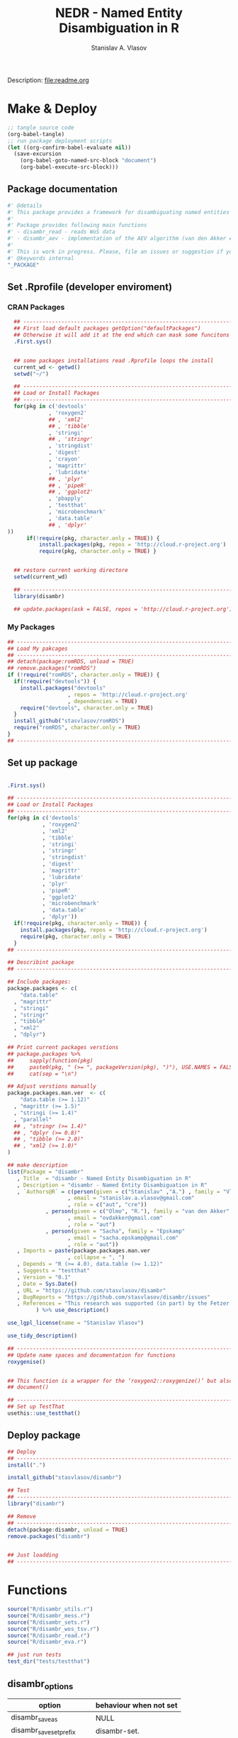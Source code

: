 #+title: NEDR - Named Entity Disambiguation in R
#+author: Stanislav A. Vlasov
#+email: stanislav.a.vlasov@gmail.com
# ------------------------------------------------------------------------------

#+PROPERTY: header-args:R :comments link  :session

Description: file:readme.org

* Make & Deploy
#+BEGIN_SRC emacs-lisp
  ;; tangle source code
  (org-babel-tangle)
  ;; run package deployment scripts
  (let ((org-confirm-babel-evaluate nil))
	(save-excursion
	  (org-babel-goto-named-src-block "document")
	  (org-babel-execute-src-block)))
#+END_SRC
** Package documentation
:PROPERTIES:
:ID:       org:g01ja7119ri0
:END:
#+BEGIN_SRC R :tangle R/disambr.r
  #' @details
  #' This package provides a framework for disambiguating named entities (e.g., authors in large bibliometric databases)
  #' 
  #' Package provides following main functions
  #' - disambr_read - reads WoS data
  #' - disambr_aev - implementation of the AEV algorithm (van den Akker et al., 2020) for Web of Science author disambiguation.
  #' 
  #' This is work in progress. Please, file an issues or suggestion if you have any.
  #' @keywords internal
  "_PACKAGE"
#+END_SRC
** Set .Rprofile (developer enviroment)
*** CRAN Packages
:PROPERTIES:
:ID:       org:ihcia7119ri0
:END:
#+BEGIN_SRC R :tangle .Rprofile
    ## --------------------------------------------------------------------------------
    ## First load default packages getOption("defaultPackages")
    ## Otherwise it will add it at the end which can mask some funcitons
    .First.sys()


    ## some packages installations read .Rprofile loops the install
    current_wd <- getwd()
    setwd("~/")

    ## --------------------------------------------------------------------------------
    ## Load or Install Packages
    ## --------------------------------------------------------------------------------
    for(pkg in c('devtools'
               , 'roxygen2'
               ## , 'xml2'
               ## , 'tibble'
               , 'stringi'
               ## , 'stringr'
               , 'stringdist'
               , 'digest'
               , 'crayon'
               , 'magrittr'
               , 'lubridate'
               ## , 'plyr'
               ## , 'pipeR'
               ## , 'ggplot2'
               , 'pbapply'
               , 'testthat'
               , 'microbenchmark'
               , 'data.table'
               ## , 'dplyr'
  ))
        if(!require(pkg, character.only = TRUE)) {
            install.packages(pkg, repos = 'http://cloud.r-project.org')
            require(pkg, character.only = TRUE) }


    ## restore current working directore
    setwd(current_wd)

    ## --------------------------------------------------------------------------------
    library(disambr)

    ## update.packages(ask = FALSE, repos = 'http://cloud.r-project.org')

#+END_SRC
*** My Packages
:PROPERTIES:
:ID:       org:hzuia7119ri0
:END:
#+BEGIN_SRC R :results silent :session :tangle no
  ## --------------------------------------------------------------------------------
  ## Load My pakcages
  ## --------------------------------------------------------------------------------
  ## detach(package:romRDS, unload = TRUE)
  ## remove.packages("romRDS")
  if (!require("romRDS", character.only = TRUE)) {
    if(!require("devtools")) {
      install.packages("devtools"
                     , repos = 'http://cloud.r-project.org'
                     , dependencies = TRUE)
      require("devtools", character.only = TRUE)
    }
    install_github("stasvlasov/romRDS")
    require("romRDS", character.only = TRUE)
  }
  ## --------------------------------------------------------------------------------
#+END_SRC
** Set up package
#+name: document
#+BEGIN_SRC R :results none :tangle no

  .First.sys()

  ## --------------------------------------------------------------------------------
  ## Load or Install Packages
  ## --------------------------------------------------------------------------------
  for(pkg in c('devtools'
             , 'roxygen2'
             , 'xml2'
             , 'tibble'
             , 'stringi'
             , 'stringr'
             , 'stringdist'
             , 'digest'
             , 'magrittr'
             , 'lubridate'
             , 'plyr'
             , 'pipeR'
             , 'ggplot2'
             , 'microbenchmark'
             , 'data.table'
             , 'dplyr'))
    if(!require(pkg, character.only = TRUE)) {
      install.packages(pkg, repos = 'http://cloud.r-project.org')
      require(pkg, character.only = TRUE)
    }
  ## --------------------------------------------------------------------------------

  ## Describint package
  ## --------------------------------------------------------------------------------

  ## Include packages:
  package.packages <- c(
      "data.table"
    , "magrittr"
    , "stringi"
    , "stringr"
    , "tibble"
    , "xml2"
    , "dplyr")

  ## Print current packages verstions
  ## package.packages %>%
  ##     sapply(function(pkg)
  ##     paste0(pkg, " (>= ", packageVersion(pkg), ")"), USE.NAMES = FALSE) %>%
  ##     cat(sep = "\n")

  ## Adjust verstions manually
  package.packages.man.ver  <- c(
      "data.table (>= 1.12)"
    , "magrittr (>= 1.5)"
    , "stringi (>= 1.4)"
    , "parallel"
    ## , "stringr (>= 1.4)"
    ## , "dplyr (>= 0.8)"
    ## , "tibble (>= 2.0)"
    ## , "xml2 (>= 1.0)"
  )

  ## make description
  list(Package = "disambr"
     , Title  = "disambr - Named Entity Disambiguation in R"
     , Description = "disambr - Named Entity Disambiguation in R"
     , `Authors@R` = c(person(given = c("Stanislav" ,"A.") , family = "Vlasov"
                     , email = "stanislav.a.vlasov@gmail.com"
                     , role = c("aut", "cre"))
              , person(given = c("Olmo", "R."), family = "van den Akker"
                     , email = "ovdakker@gmail.com"
                     , role = "aut")
              , person(given = "Sacha", family = "Epskamp"
                     , email = "sacha.epskamp@gmail.com"
                     , role = "aut"))
     , Imports = paste(package.packages.man.ver
                     , collapse = ", ")
     , Depends = "R (>= 4.0), data.table (>= 1.12)"
     , Suggests = "testthat"
     , Version = "0.1"
     , Date = Sys.Date()
     , URL = "https://github.com/stasvlasov/disambr"
     , BugReports = "https://github.com/stasvlasov/disambr/issues"
     , References = "This research was supported (in part) by the Fetzer Franklin Fund of the John E. Fetzer Memorial Trust. The EVA disambiguation algorithm is described in van den Akker, O. R., Epskamp, Sacha, & Vlasov, S. A. (2020). The AEV Algorithm—Author name disambiguation for large Web of Science datasets."
           ) %>% use_description()

  use_lgpl_license(name = "Stanislav Vlasov")

  use_tidy_description()

  ## ----------------------------------------------------------------------------
  ## Update name spaces and documentation for functions
  roxygenise()


  ## This function is a wrapper for the ‘roxygen2::roxygenize()’ but also load the package
  ## document()

  ## ----------------------------------------------------------------------------
  ## Set up TestThat
  usethis::use_testthat()
#+END_SRC
** Deploy package
#+BEGIN_SRC R :tangle no
  ## Deploy
  ## --------------------------------------------------------------------------------
  install(".")

  install_github("stasvlasov/disambr")

  ## Test
  ## --------------------------------------------------------------------------------
  library("disambr")

  ## Remove
  ## --------------------------------------------------------------------------------
  detach(package:disambr, unload = TRUE)
  remove.packages("disambr")


  ## Just loadding
  ## --------------------------------------------------------------------------------

#+END_SRC

* Functions
#+BEGIN_SRC R :tangle no
  source("R/disambr_utils.r")
  source("R/disambr_mess.r")
  source("R/disambr_sets.r")
  source("R/disambr_wos_tsv.r")
  source("R/disambr_read.r")
  source("R/disambr_eva.r")

  ## just run tests
  test_dir("tests/testthat")
#+END_SRC
** disambr_options
| option                      | behaviour when not set |
|-----------------------------+------------------------|
| disambr_save_as             | NULL                   |
| disambr_save_set_prefix     | disambr-set.           |
| disambr_save_set_dir        | disambr-sets           |
| disambr_save_set_time_stamp | TRUE                   |
| disambr_verbose             | TRUE                   |
| disambr_mess_pretty         | FALSE                  |
| disambr_get_output_set      | FALSE                  |
| disambr_read_output_set     | FALSE                  |

** disambr_utils
*** dhms
:PROPERTIES:
:ID:       org:qdfaf650iti0
:END:
#+BEGIN_SRC R :tangle R/disambr_utils.r
  ##' Formats time difference as X days HH:MM:SS
  ##'
  ##' from https://stackoverflow.com/questions/27312292
  ##' @param t time diff
  ##' @return formatted time diff string
  ##' 
  ##' @export 
  dhms <- function(t) {
      t <-  abs(as.numeric(t, units = "secs"))
      paste(if((t %/% (60*60*24)) > 0) paste(t %/% (60*60*24), "days") else NULL
           ,paste(formatC(t %/% (60*60) %% 24, width = 2, format = "d", flag = "0")
                , formatC(t %/% 60 %% 60, width = 2, format = "d", flag = "0")
                , formatC(t %% 60, width = 2, format = "d", flag = "0")
                , sep = ":"))
  }
#+END_SRC

*** mess
**** create_mess
:PROPERTIES:
:ID:       org:dpadt1n0mti0
:END:

#+BEGIN_SRC R :tangle R/disambr_mess.r
  ##' Creates message string for reporting during procedures
      ##' @param mess Message to report. If prefixed by h `h_marks` it will be ouline of level `h`
      ##' @param h Forse specific ouline level of message
      ##' @param indent Forse indentation
      ##' @param prefix Add overal prefix
      ##' @param h_marks Marks that sets outline. Default is "-". Can be many characters, e.g. "-*#".
      ##' @param h_prefix Character vector of prefixes for each outline level
      ##' @param h_prefix_sep Separator between `h_prefix` and `mess`
      ##' @param pretty Whether to use "crayon" package for pretty printing
      ##' @param mess_color Color of message
      ##' @param h_prefix_color Color of ouline prefix
      ##' @param ... Here we can pass `verbose` argument from upper functions. Default is TRUE
      ##' @return Message string
      ##' 
      ##' @export 
      create_mess <- function(mess
                            , h = integer(0)
                            , indent = integer(0)
                            , prefix = ""
                            , h_marks = "-"
                            , h_prefix = character()
                            , h_prefix_sep = " "
                            , pretty = getOption("disambr_mess_pretty")
                            , mess_color = "green"
                            , h_prefix_color = "blue"
                            , ...) {
          ## set outline
          if(isTRUE(length(h) != 1)) {
              mess.regex <- paste0("^([", h_marks, "]*)\\s*(.*)")
              mess.parsed <-
                  stringi::stri_match_first_regex(mess, mess.regex)
              mess <- mess.parsed[[3]]
              h <- nchar(mess.parsed[[2]]) + 1
          }
          ## set h_prefix
          if(length(h_prefix) < h) {
              h_prefix_l <- length(h_prefix)
              ## if h_prefix is NULL
              if(h_prefix_l == 0) {
                  h_prefix <- ""
                  h_prefix_l <- 1
              }
              h_prefix <- c(h_prefix, rep(h_prefix[h_prefix_l], h - h_prefix_l))
          }
          ## set indentation
          if(isTRUE(length(indent) != 1)) {
              indent <-
                  nchar(paste(c("", h_prefix)[1:h], collapse = "")) +
                  (h-1)*nchar(h_prefix_sep)
              indent <- strrep(" ",  indent)
          } else{
              indent <-
                  switch(class(indent)
                       , numeric = if(indent == 0) ""
                                   else strrep(" ",  indent)
                       , character = indent)
          }
          ## create message
          h_prefix <- h_prefix[h]
          mess.plain <-
              paste0(prefix
                   , indent
                   , h_prefix
                   , h_prefix_sep
                   , mess)
          if(isTRUE(pretty) &&
             ## in case I want to move crayon to Sugests:
             requireNamespace("crayon", quietly = TRUE)) {
              h_prefix.style <-
                  crayon::make_style(h_prefix_color)
              mess.style <-
                  crayon::make_style(mess_color)
              mess.style <-
                  crayon::combine_styles(crayon::bold, mess.style)
              mess <-
                  Reduce(crayon::`%+%`
                       , list(prefix
                            , indent
                            , h_prefix.style(h_prefix)
                            , h_prefix_sep
                            , mess.style(mess)))
          } else {
              mess <- mess.plain
          }
          return(mess)
      }

#+END_SRC


**** disambr_mess
:PROPERTIES:
:ID:       org:nqfdt1n0mti0
:END:
#+BEGIN_SRC R :tangle R/disambr_mess.r
    ##' Report a message with message()
    ##' @param mess Message to report. If prefixed by h `h_marks` it will be ouline of level `h`
    ##' @param h_prefix Character vector of prefixes for each outline level
    ##' @inheritDotParams create_mess
    ##' @return Same as `message` returns
    ##' 
    ##' @md 
    ##' @export
    disambr_mess <- function(mess
                           , h_prefix = c("disambr:", "-")
                           , ...) {
        ## skip is not verbose (verbose by default)
        if(isFALSE(list(...)$verbose)) return()
        mess <- create_mess(mess, h_prefix = h_prefix, ...)
        ## post message
        message(mess)
    }
#+END_SRC

#+BEGIN_SRC R :tangle tests/testthat/test.disambr_mess.r
  test_that("disambr_mess", {
      expect_message(disambr_mess("Hello world!"))
      expect_null(disambr_mess("Hello world!", verbose = FALSE))
  })
#+END_SRC

**** disambr_mess_start
:PROPERTIES:
:ID:       org:9rmdt1n0mti0
:END:

#+BEGIN_SRC R :tangle R/disambr_mess.r
  ##' Post a starting message for disambr procedure. Records time started in `disambr_start_time` variable in its `parent.frame()`
  ##' @param start_mess_prefix Prefix for staring message
  ##' @inheritDotParams disambr_mess
  ##' @return time started
  ##' 
  ##' @export 
  disambr_mess_start <- function(start_mess_prefix = "Making set -"
                                , ...) {
      ## get name of running procedure
      running_procedure_name <- deparse(sys.calls()[[sys.nframe() - 1]])
      ## clean the call string
      running_procedure_name <-
          stringi::stri_replace_first_regex(running_procedure_name
                                          , c("^disambr_set_([^()]+).*")
                                          , "$1")
      mess <- paste(start_mess_prefix, running_procedure_name)
      disambr_mess(mess, ...)
      ## record the time started
      assign("disambr_start_time", Sys.time(), pos = parent.frame())
  }

#+END_SRC

#+BEGIN_SRC R :tangle tests/testthat/test.disambr_mess.r
  test_that("disambr_mess_start", {
      foo <- function() {
          disambr_mess_start()
          return(disambr_start_time)
      }
      expect_is(foo(), c("POSIXt", "POSIXct"))
      expect_message(foo(), )
  })
#+END_SRC

**** disambr_mess_finish
:PROPERTIES:
:ID:       org:m6vdt1n0mti0
:END:

#+BEGIN_SRC R :tangle R/disambr_mess.r
  ##' Post a starting message for disambr procedure. Records time started in `disambr_start_time` variable in its `parent.frame()`
  ##' @param start_mess_prefix Prefix for staring message
  ##' @inheritDotParams disambr_mess
  ##' @return time started
  ##' 
  ##' @export 
  disambr_mess_finish <- function(mess = "Finished -"
                                , append_running_procedure_name = TRUE
                                , ...) {
      if(isTRUE(append_running_procedure_name)) {
          ## get name of running procedure
          running_procedure_name <- deparse(sys.calls()[[sys.nframe() - 1]])
          ## clean the call string
          running_procedure_name <-
              stringi::stri_replace_first_regex(running_procedure_name
                                              , c("^disambr_set_([^()]+).*")
                                              , "$1")
          mess <- paste(mess, running_procedure_name)    
      } 
      ## assess procedure duration
      if(exists("disambr_start_time", where = parent.frame())) {
          disambr_duration <-
              dhms(Sys.time() - get("disambr_start_time", pos = parent.frame()))
          mess <- paste(mess, "in", disambr_duration)
      }   
      disambr_mess(mess, ...)
  }

#+END_SRC

#+BEGIN_SRC R :tangle tests/testthat/test.disambr_mess.r
  test_that("disambr_mess_finish", {
      foo <- function() {
          disambr_start_time <- Sys.time() - 1000
          disambr_mess_finish()
      }
      expect_message(foo(), "foo.*in")
  })
#+END_SRC

**** disambr_warn
:PROPERTIES:
:ID:       org:0xagt1n0mti0
:END:
    #+BEGIN_SRC R :tangle R/disambr_mess.r
    ##' Report a message with warning()
    ##' @param mess Message to report. If prefixed by h `h_marks` it will be ouline of level `h`
    ##' @param h_prefix Character vector of prefixes for each outline level
    ##' @param call. See `warning`
    ##' @param immediate. See `warning`
    ##' @inheritDotParams create_mess
    ##' @return Same as `warning` returns
    ##' 
    ##' @md 
    ##' @export
    disambr_warn <- function(mess
                           , h_prefix = c("disambr:", "-")
                           , call. = FALSE
                           , immediate. = TRUE
                           , ...) {
        mess <- create_mess(mess, h_prefix = h_prefix, ...)
        ## post message
        warning(mess, call. = call. , immediate. = immediate.)
    }
#+END_SRC

#+BEGIN_SRC R :tangle tests/testthat/test.disambr_mess.r
  test_that("disambr_warn", {
      expect_warning(disambr_warn("Ahtung!"))
  })
#+END_SRC

**** disambr_stop
:PROPERTIES:
:ID:       org:qlegt1n0mti0
:END:

    #+BEGIN_SRC R :tangle R/disambr_mess.r
    ##' Report a message with stop()
    ##' @param mess Message to report. If prefixed by h `h_marks` it will be ouline of level `h`
    ##' @param h_prefix Character vector of prefixes for each outline level
    ##' @param call. See `stop`
    ##' @inheritDotParams create_mess
    ##' @return Same as `stop` returns
    ##' 
    ##' @md 
    ##' @export
    disambr_stop <- function(mess
                           , call. = FALSE
                           , ...) {
        parent.call <- deparse(sys.calls()[[sys.nframe() - 1]])
        parent.call <- as.character(parent.call)
        mess <-
            create_mess(mess
                      , h_prefix = paste0(parent.call, ":")
                      , ...)
        ## post message
        stop(mess, call. = call.)
    }
#+END_SRC

#+BEGIN_SRC R :tangle tests/testthat/test.disambr_mess.r
  test_that("disambr_stop", {
      expect_error(disambr_stop())
  })
#+END_SRC

*** get_file_extension
:PROPERTIES:
:ID:       org:s6sdaz31gti0
:END:
#+BEGIN_SRC R :tangle R/disambr_utils.r
  ##' Extention extractor. Same as tools::file_ext but for NULL input returns NULL instead of logical(0).
  ##' @param f file name 
  ##' @return extention
  ##' 
  ##' @importFrom magrittr %>%
  ##' @export 
  get_file_extension <- function(f) {
      if(length(f) == 1) {
          if(is.character(f)) {
              f %>% basename %>% 
                  stringi::stri_split_fixed(".") %>% 
                  extract2(1) %>%
                  extract(ifelse(length(.) == 1, NA, length(.))) %>%
                  ifelse(is.na(.), "", .)
          } else if(is.na(f)) {
              NA
          }
      } else {
          NULL
      }
  }

  ## my.file <- '../data/Journals in Mathematical Psychology/Applied Psychological Measurement.txt' 
  ## my.file1 <- "/mnt/md5/data/wos/wos-sci-expanded.firm-names-query.analytical-instruments/LN Public NAICS records from 10001 to 10500.txt"

  ## get_file_extension(my.file)
  ## get_file_extension(my.file1)
  ## get_file_extension("sdfsdf....")
  ## get_file_extension("sdf")
  ## get_file_extension("")
  ## get_file_extension(NULL)
  ## get_file_extension(NA)
  ## get_file_extension("...sdf...sdf.df...sd.")
  ## get_file_extension(".")
  ## get_file_extension(".....")

  ## build in
  ## tools::file_ext(my.file)
  ## tools::file_ext(my.file1)
  ## tools::file_ext("sdfsdf....")
  ## tools::file_ext("sdf")
  ## tools::file_ext("")
  ## tools::file_ext(NULL)
  ## tools::file_ext(NA)
  ## tools::file_ext("...sdf...sdf.df...sd.")
  ## tools::file_ext(".")
  ## tools::file_ext(".....")
#+END_SRC
*** stop_unless
:PROPERTIES:
:ID:       org:ptydaz31gti0
:END:
#+BEGIN_SRC R :tangle R/disambr_utils.r
  ##' Stops process unless cond is true
  ##' @param cond condition to test
  ##' @param message_if_false message_if_false
  ##' @param stop_if_false stop_if_false 
  ##' @param return_if_true return_if_true
  ##' @param return_if_false return_if_false 
  ##' @return 
  ##' 
  ##' @export 
  stop_unless <- function(cond
                        , message_if_false = paste("cond in not TRUE")
                        , stop_if_false = TRUE
                        , return_if_true = TRUE
                        , return_if_false = isFALSE(return_if_true)) {
      if(isTRUE(cond)) {
          return(return_if_true)
      } else if(isTRUE(stop_if_false)){
          stop(message_if_false, call. = FALSE)
      } else {
          warning(message_if_false, call. = FALSE)
          return(return_if_false)
      }
  }
#+END_SRC

#+BEGIN_SRC R :tangle tests/testthat/test.utils.r 
  test_that("stop.unless", {
        expect_warning(stop.unless(FALSE, "Lala", FALSE))
        expect_error(stop.unless(FALSE))
        expect_true(stop.unless(TRUE))
        expect_warning(stop.unless("sdfasdf", stop.if.false = FALSE))
        expect_warning(stop.unless("sdfasdf", stop.if.false = FALSE, return.if.true = FALSE))
    })
#+END_SRC

*** parse_files_path
:PROPERTIES:
:ID:       org:kb3eaz31gti0
:END:
#+BEGIN_SRC R :tangle R/disambr_utils.r
##' Returns vector of file paths from path(s) recursively
  ##' @param files_path Path(s) where the files are
  ##' @param recursive Whether to look in subfolders recursively
  ##' @return Vector of file paths from path(s) recursively
  ##' 
  ##' @md
  ##' @importFrom magrittr %>%
  ##' @export 
  parse_files_path <- function(files_path, recursive = TRUE) {
      stop_unless(is.character(files_path), "Files path shoud be a character string!")
      files_path <- 
      lapply(files_path, function(file.path) {
          if(stop_unless(file.exists(file.path)
                       , paste(file.path, " - does not exist!")
                       , stop_if_false = FALSE
                       , return_if_true = FALSE)) {
              NULL
          } else if(dir.exists(file.path)) {
              dir(file.path
                , full.names = TRUE
                , recursive = recursive)
          } else {
              file.path
          }
      })
      return(unique(normalizePath(unlist(files_path))))
  }
#+END_SRC

#+BEGIN_SRC R :tangle tests/testthat/test.utils.r
    test_that("parse.files.path", {
          expect_error(parse.files.path(3423))
          expect_warning(parse.files.path(c(".", "gibirish file")))
          expect_is(parse.files.path("."), "character")
          ## empty dirs
          tmp.dir <- "test_dir_for_parse.files.path"
          dir.create(tmp.dir, showWarnings = FALSE)
          expect_equal(parse.files.path(tmp.dir), character(0))
          file.remove(tmp.dir)
      })
#+END_SRC


*** read_to_utf8
:PROPERTIES:
:ID:       org:wx7eaz31gti0
:END:
#+BEGIN_SRC R :tangle R/disambr_utils.r
  ##' Reads file as UTF-8, convert it if other encoding is deteted
  ##' @param f file path
  ##' @param bytes_to_check how long to check for encoding (save time for large files)
  ##' @return file text as string
  ##' 
  ##' @export 
  read_to_utf8 <- function(f, bytes_to_check = 2^14) {
      ## read file as raw bytes (not to Assume any encodings)
      bin <- readBin(f, raw(), n = file.size(f))
      ## check first 2^14 bytes for encoding
      encoding <- stringi::stri_enc_detect2(bin[1:bytes_to_check])[[1]][[1]][1]
      if(is.na(encoding)) {
          message("Could not detect encoding of file: ", f)
          s <- rawToChar(bin, multiple = FALSE)
      } else if(!(encoding %in% iconvlist())) {
          message("Does not know how to convert from ", encoding, "for file: ", f)
      } else if(encoding == "UTF8") {
          s <- rawToChar(bin, multiple = FALSE)
      } else {
          ## message("Converting to utf-8")
          s <- iconv(list(NULL, bin), from = encoding, to = "UTF-8")
      }
      return(s)
  }

  ## stringi::stri_enc_detect2(NULL)[[1]][[1]][1]
  ## stringi::stri_enc_detect2(NA)[[1]][[1]][1]
  ## stringi::stri_enc_detect2(123)[[1]][[1]][1]
  ## stringi::stri_enc_detect2("")[[1]][[1]][1]
  ## stringi::stri_enc_detect2("sadf")[[1]][[1]][1]

#+END_SRC


*** recode_return_characters
:PROPERTIES:
:ID:       org:xbceaz31gti0
:END:
#+BEGIN_SRC R :tangle R/disambr_utils.r
  ##' Fixed end of line characters in wierd text
  ##' @param s text string
  ##' @param assoc.file file name where it came from
  ##' @param verbose Be chatty
  ##' @return fixed sting
  ##' 
  ##' @export 
  recode_return_characters <- function(s, assoc.file = NA, verbose = FALSE) {
      has_return_chars <- function(s, test.first.n.char = 10^4) {
          s <- stri_sub(s, to = test.first.n.char)
          any(stri_detect_regex(s, "\\r"))
      }
      if(has_return_chars(s)) {
          if(verbose) message("disambr: '\\r' char in the file: ", assoc.file
                            , "\n- replacing with '\\n' to fix 'datatable::fread'")
          s <- stri_replace_all_regex(s, "\\R+", "\n")
      }
      return(s)
  }
#+END_SRC


*** disambr_cbind_lists
#+BEGIN_SRC R :tangle no
##' Makes list of each element of l
##' @param l sequence or list
##' @param l.name same name will be applies to each element
##' @return list of lists
##' 
##' @export 
disambr_listify_list <- function(l, l.name = NULL) {
    if(isTRUE(l.name == "")) l.name =  NULL
    ## case when all are 1 length (vector or list of single length elements)
    lapply(l, function(x) {
        x <- list(x)
        names(x) <- l.name
        return(x)
    })
}


##' cbinds lists and names each element as name of each list in ...
##' @param ... Lists to cbin
##' @return Lists
##' @export 
disambr_cbind_lists <- function(...) {
    lists <- eval(...)
    lists_n <- length(lists)
    lists_names <- names(lists)
    cbind_list <- disambr_listify_list(lists[[1]], lists_names[1])
    for (i in 2:lists_n) {
        cbind_list <- 
            mapply(c
                 , cbind_list
                 , disambr_listify_list(lists[[i]], lists_names[i])
                 , SIMPLIFY = FALSE)
    }
    return(cbind_list)
}

#+END_SRC

*** match_fuzzy
:PROPERTIES:
:ID:       org:t4zk2360oti0
:END:
#+BEGIN_SRC R :tangle R/disambr_utils.r
##' Fuzzy match all combinations of character vector
##' @param bank 
##' @param method see method in stringdist
##' @param max_dist see maxDist in stringdist
##' @param id_name names that will be suffixed with _1 and _2
##' @return data.table
##' 
##' @export 
match_fuzzy <- function(bank, method, max_dist, id_name) {
        id_name_1 <- paste0(id_name, "_1")
        id_name_2 <- paste0(id_name, "_2")
        match_fuzzy_x <- function(x) {
            matched <- stringdist::ain(bank, x
                                     , maxDist = max_dist
                                     , method = method
                                     , matchNA = FALSE)
            if(any(matched)) {
                matched <- bank[matched]
                matched <- data.table::data.table(x, matched)
                data.table::setnames(matched, c(id_name_1, id_name_2))
            } else {
                NULL
            }
        }
        match_x <- function(x) {
            matched <- bank %in% x
            if(any(matched)) {
                matched <- bank[matched]
                matched <- data.table::data.table(x, matched)
                data.table::setnames(matched, c(id_name_1, id_name_2))
            } else {
                NULL
            }
        }
        if(max_dist > 0) {
            matched_list <- lapply(bank, match_fuzzy_x)
        } else if(max_dist == 0) {
            matched_list <- lapply(bank, match_x)
        } else {
            stop()
        }
        return(data.table::rbindlist(matched_list))
}

#+END_SRC

#+BEGIN_SRC R :tangle tests/testthat/test.disambr_utils.r
test_that("match_fuzzy", {
expect_length(match_fuzzy(c("sdfsdf", "sfawefwsd", "sdfwefad", ";sldwaf", "asdfwaf")
          , method = "lv"
          , max_dist = 3
          , id_name = "id"), 2)

expect_equal(nrow(match_fuzzy(c("sdfsdf", "sfawefwsd", "sdfwefad", ";sldwaf", "asdfwaf")
          , method = "lv"
          , max_dist = 39
          , id_name = "id")), 9)
})
#+END_SRC





** disambr_sets
*** TEMPLATE
:PROPERTIES:
:ID:       org:3ylht1n0mti0
:END:
#+BEGIN_SRC R :tangle R/disambr_sets.r

#+END_SRC


*** disambr_in_sets
:PROPERTIES:
:ID:       org:84rht1n0mti0
:END:
#+BEGIN_SRC R :tangle R/disambr_sets.r
  ##' Checks if sets with certain attribures are present
  ##' @param sets Sets to filter on sets attributes
  ##' @param match_attr_value_parcially whether attribute values can be matched partially
  ##' @param check_attr_names_prefix Whether to check for short names of attributes. See `attr_names_prefix`.
  ##' @param attr_names_prefix If name does not start with this prefix (default is 'disambr_set_'), it will add this prefix before attribute name.
  ##' @param ... Named sets attributes to filter `sets` on
  ##' @return logical vector of length `length(sets)`
  ##' 
  ##' @export 
  disambr_in_sets <- function(sets
                            , ...
                            , match_attr_value_parcially = FALSE
                            , check_attr_names_prefix = TRUE
                            , attr_names_prefix = "disambr_set_") {
      ## check if sets is list
      if(!is.list(sets)) disambr_stop("'sets' should be a list of sets!")
      attrs_values <- list(...)
      ## check if ... is provided and if not return all
      attrs_values_length <- length(attrs_values)
      if(attrs_values_length == 0) return(rep(TRUE, length(sets)))
      ## check if all named
      attrs_values_names <- names(attrs_values)
      if(length(attrs_values_names) != attrs_values_length)
          disambr_stop("'...' arguments should be all named!")
      if(isTRUE(check_attr_names_prefix)) {
          ## add "disambr_set_" if attr names are short
          attrs_values_names_short <-
              !stringi::stri_detect_regex(attrs_values_names
                                        , paste0("^", attr_names_prefix))
          if(any(attrs_values_names_short)) {
              attrs_values_names[attrs_values_names_short] <-
                  paste0(attr_names_prefix
                       , attrs_values_names[attrs_values_names_short])
          }
      }
      if(isTRUE(match_attr_value_parcially)) {
          filter_sets <- function(attr_name, attr_value) {
              vals <- lapply(sets, attr, attr_name, exact = TRUE)
              vals <- lapply(vals, unlist)
              vals <- lapply(vals, `[`, 1)
              vals <- unlist(lapply(vals, function(a) if(is.null(a)) NA else a))
              sapply(stringi::stri_detect_fixed(vals, attr_value), isTRUE)
          }
      } else {
          filter_sets <- function(attr_name, attr_value) {
              vals <- lapply(sets, attr, attr_name, exact = TRUE)
              vals <- lapply(vals, unlist)
              vals <- lapply(vals, `[`, 1)
              vals <- unlist(lapply(vals, function(a) if(is.null(a)) NA else a))
              vals %in% attr_value
          }
      }
      sets_filters <- mapply(filter_sets
                           , attrs_values_names
                           , attrs_values
                           , SIMPLIFY = FALSE)
      ## return overlap of sets_filters
      return(Reduce(`&`, sets_filters))
  }

#+END_SRC

#+BEGIN_SRC R :tangle tests/testthat/test.disambr_sets.r
  test_that("disambr_in_sets", {

  a <- list(disambr_set_attr(c(1,2,3), a = 1)
          , disambr_set_attr(c(1,2,3), b = 2, a = 1)
          , disambr_set_attr(c(1,2,3), c = 3, a = 2)
          , disambr_set_attr(c(1,2,3), d = 4, a = 212))

  expect_true(all(disambr_in_sets(a)))
  expect_false(any(disambr_in_sets(a, b= 2, a = 2)))
  expect_true(any(disambr_in_sets(a, b= 2, a = 1)))
  expect_true(any(disambr_in_sets(a, a = 1)))
  expect_true(any(disambr_in_sets(a, disambr_set_a = 1)))
  expect_equal(sum(disambr_in_sets(a, a = 1, match_attr_value_parcially = TRUE)), 3)
  })
#+END_SRC

*** disambr_get_first_data_set
:PROPERTIES:
:ID:       org:13h9svy0mti0
:END:
#+BEGIN_SRC R :tangle R/disambr_sets.r
  ##' Get first data set in list sets
  ##' @param sets list of sets
  ##' @param recipe function that produced the data set (parcial match allowed)
  ##' @param ... other attributes
  ##' @param match_parcially whether to match recipe partially
  ##' @inheritDotParams disambr_in_sets
  ##' @return 
  ##' 
  ##' @export 
  disambr_get_first_data_set <- function(sets, recipe, ...
                                       , match_parcially = TRUE) {
      set_num <-
          disambr_in_sets(sets, recipe = recipe, ...
                        , match_attr_value_parcially = match_parcially)
      ## get first
      set_num <- which(set_num)[1]
      if(length(set_num) != 0) {
          return(sets[[set_num]])
      } else {
          disambr_stop(paste("Data set should be available in sets:", recipe))
      }
  }
#+END_SRC


#+BEGIN_SRC R :tangle tests/testthat/test.disambr_sets.r
  test_that("disambr_get_first_data_set", {
    a <- list(disambr_set_attr(c(1,2,3), recipe = "my_function_123")
              , disambr_set_attr(c(1,2,3,4), recipe = "my_function_23")
              , disambr_set_attr(c(1,2,3,4,5), recipe = "my_function_3a")
              , disambr_set_attr(c(1,2,3,4,5,6), recipe = "my_function_1"))

    expect_length(disambr_get_first_data_set(a, "3"), 3)
    expect_length(disambr_get_first_data_set(a, "3a"), 5)
    expect_null(disambr_get_first_data_set(a, "aaaaa"))
  })
#+END_SRC

*** disambr_get_last_set
:PROPERTIES:
:ID:       org:3ra9svy0mti0
:END:
#+BEGIN_SRC R :tangle R/disambr_sets.r
  ##' Gets last set in sets which strength less or equal than 0.5
  ##' @param sets sets
  ##' @param ... other attributes
  ##' @inheritDotParams disambr_in_sets
  ##' @return set or NULL if not found
  ##' 
  ##' @export 
  disambr_get_last_set <- function(sets, ...) {
      set_index <- disambr_in_sets(sets, ...)
      set_index <- which(set_index)
      set_index <- set_index[length(set_index)]
      if(length(set_index) == 1) {
          return(sets[[set_index]])
      } else {
          return()
      }
  }
#+END_SRC

#+BEGIN_SRC R :tangle tests/testthat/test.disambr_sets.r
test_that("disambr_get_last_set", {
a <- list(disambr_set_attr(c(1,2,3), strength = 0.1)
        , disambr_set_attr(c(1,2,3,4), strength = 0.6)
        , disambr_set_attr(c(1,2,3,4,5), strength = 0.5)
        , disambr_set_attr(c(1,2,3,4,5,6), strength = 1))

expect_length(disambr_get_last_set(a), 5)

a <- list(disambr_set_attr(c(1,2,3,4), strength = 0.6)
        , disambr_set_attr(c(1,2), strength = 1))

expect_length(disambr_get_last_set(a), 2)

})
#+END_SRC

*** disambr_get_last_weak_set
:PROPERTIES:
:ID:       org:tb303360oti0
:END:

#+BEGIN_SRC R :tangle R/disambr_sets.r
  ##' Gets last set in sets which strength less or equal than 0.5
  ##' @param sets sets
  ##' @param ... other attributes
  ##' @inheritDotParams disambr_in_sets
  ##' @return set or NULL if not found
  ##' 
  ##' @export 
  disambr_get_last_weak_set <- function(sets, ...) {
      set_index <- disambr_in_sets(sets, ...
                                 , strength = seq(from = 0.1, to = 0.5, by = 0.01))
      set_index <- which(set_index)
      set_index <- set_index[length(set_index)]
      if(length(set_index) == 1) {
          return(sets[[set_index]])    
      } else {
          disambr_stop("- can not find last weak set in sets!")
          return()
      }
  }
#+END_SRC

#+BEGIN_SRC R :tangle tests/testthat/test.disambr_sets.r
test_that("disambr_get_last_weak_set", {
a <- list(disambr_set_attr(c(1,2,3), strength = 0.1)
        , disambr_set_attr(c(1,2,3,4), strength = 0.6)
        , disambr_set_attr(c(1,2,3,4,5), strength = 0.5)
        , disambr_set_attr(c(1,2,3,4,5,6), strength = 1))

expect_length(disambr_get_last_weak_set(a), 5)

a <- list(disambr_set_attr(c(1,2,3,4), strength = 0.6)
        , disambr_set_attr(c(1,2,3,4,5,6), strength = 1))

expect_null(disambr_get_last_weak_set(a))

})
#+END_SRC


*** disambr_get_strong_set
:PROPERTIES:
:ID:       org:xz69svy0mti0
:END:
#+BEGIN_SRC R :tangle R/disambr_sets.r
  ##' Get sets with strength parameter of 1 and rbind them into sincle set
  ##' @param sets sets
  ##' @param ... other attributes
  ##' @inheritDotParams disambr_in_sets
  ##' @return set or NULL if none found
  ##' 
  ##' @export 
  disambr_get_strong_set <- function(sets, ...) {
      sets_index <- disambr_in_sets(sets, ...
                                  , type = "similar"
                                  , strength = 1)
      ## if not sets return NULL
      if(!any(sets_index)) return()
      sets <- sets[sets_index]
      ## bind sets depending on class
      sets_class <- sapply(lapply(sets, class), `[`, 1)
      if(all(sets_class %in% "data.table")) {
          sets <- data.table::rbindlist(sets)
      } else if(all(sets_class %in% "list")) {
          sets <- do.call(c, sets)
      }
      return(sets)
  }

#+END_SRC

#+BEGIN_SRC R :tangle tests/testthat/test.disambr_sets.r
  test_that("disambr_get_strong_set", {
      a <- list(disambr_set_attr(list(1,2,3)
                               , type = "similar"
                               , strength = 1)
              , disambr_set_attr(list(1,2,3,4)
                               , type = "similar"
                               , strength = 0.6)
              , disambr_set_attr(list(1,2,3,4,5)
                               , type = "similar"
                               , strength = 0.4)
              , disambr_set_attr(list(1,2,3,4,5,6)
                               , type = "similar"
                               , strength = 1))

      expect_length(disambr_get_strong_set(a), 9)

      a <- list(disambr_set_attr(data.table::data.table(c(1,2,3))
                               , type = "similar"
                               , strength = 1)
              , disambr_set_attr(data.table::data.table(c(1,2,3,4))
                               , type = "similar"
                               , strength = 0.6)
              , disambr_set_attr(data.table::data.table(c(1,2,3,4,5))
                               , type = "similar"
                               , strength = 0.4)
              , disambr_set_attr(data.table::data.table(c(1,2,3,4,5,6))
                               , type = "similar"
                               , strength = 1))

      expect_is(disambr_get_strong_set(a), "data.table")

      a <- list(disambr_set_attr(data.table::data.table(c(1,2,3))
                               , type = "similar"
                               , strength = 0.1)
              , disambr_set_attr(data.table::data.table(c(1,2,3,4))
                               , type = "similar"
                               , strength = 0.6)
              , disambr_set_attr(data.table::data.table(c(1,2,3,4,5))
                               , type = "similar"
                               , strength = 0.4)
              , disambr_set_attr(data.table::data.table(c(1,2,3,4,5,6))
                               , type = "similar"
                               , strength = 0.1))

      expect_null(disambr_get_strong_set(a))

  })
#+END_SRC


*** disambr_get_last_unstrong_set
:PROPERTIES:
:ID:       org:4v89svy0mti0
:END:
#+BEGIN_SRC R :tangle R/disambr_sets.r
  ##' Gets last set from sets with strength <= 0.5 and excludes from this set all sets with strength of 1
  ##' @param sets sets
  ##' @return set or NULL
  ##' @export 
  disambr_get_last_unstrong_set <- function(sets) {
      weak_set <- disambr_get_last_weak_set(sets)
      strong_set <- disambr_get_strong_set(sets)
      if(is.null(strong_set) || is.null(weak_set)) {
          return(weak_set)
      } else if("data.table" %in% class(weak_set) &&
                "data.table" %in% class(strong_set)) {
          return(data.table::fsetdiff(weak_set, strong_set))
          ## comb_set <- rbind(weak_set, strong_set)
          ## comb_set <- 
          ##     comb_set[!duplicated(comb_set, fromLast = FALSE) &
          ##              !duplicated(comb_set, fromLast = TRUE)]
          ## return(comb_set) #
          ## return(weak_set[strong_set[[1]] !=  weak_set[[1]] ||
                          ## strong_set[[2]] !=  weak_set[[2]]])
      } else {
          disambr_stop("Weak and strong sets should be data.tables!")
      }
  }

#+END_SRC

#+BEGIN_SRC R :tangle tests/testthat/test.disambr_sets.r
test_that("disambr_get_last_unstrong_set", {
a <- list(disambr_set_attr(data.table::data.table(c(1,2,3), c(1,2,8)), strength = 1)
        , disambr_set_attr(data.table::data.table(c(1,2,3,4), c(1,2,3,4)), strength = 0.6)
        , disambr_set_attr(data.table::data.table(c(1,2,3,4,5,6,7,8), c(1,2,3,4,5,6,7,8)), strength = 0.4)
        , disambr_set_attr(data.table::data.table(c(1,2,7,5), c(1,2,7,5)), strength = 1))

expect_equal(nrow(disambr_get_last_unstrong_set(a)), 4)
})
#+END_SRC


*** disambr_set_attr
:PROPERTIES:
:ID:       org:kvv4zio0mti0
:END:
#+BEGIN_SRC R :tangle R/disambr_sets.r
  ## disambr_entity
  ## disambr_set_type
  ## disambr_set_coefficient
  ## disambr_set_name
  ## disambr_set_collection
  ## disambr_entity_id_reference
  ## disambr_entity_id_reference_md5_sum
  ## disambr_recipe

  ##' Adds attribures to the set with data.table::setattr
  ##' @param focal_set Set to add attribute to
  ##' @param check_attr_names_prefix Whether to check for short names of attributes. See `attr_names_prefix`.
  ##' @param attr_names_prefix If name does not start with this prefix (default is 'disambr_set_'), it will add this prefix before attribute name.
  ##' @param ... Named attributes
  ##' @return `focal_set`
  ##' 
  ##' @export 
  disambr_set_attr <- function(focal_set
                             , ...
                             , check_attr_names_prefix = TRUE
                             , attr_names_prefix = "disambr_set_") {
      attrs_values <- list(...)
      ## check if ... is provided and if not do nothing
      attrs_values_length <- length(attrs_values)
      if(attrs_values_length == 0) return()
      ## check if all attributes in ... are named
      attrs_values_names <- names(attrs_values)
      if(length(attrs_values_names) != attrs_values_length)
          disambr_stop("'...' arguments should be all named!")
      if(isTRUE(check_attr_names_prefix)) {
      ## add "disambr_set_" if attr names are short
      attrs_values_names_short <-
          !stringi::stri_detect_regex(attrs_values_names
                                    , paste0("^", attr_names_prefix))
      if(any(attrs_values_names_short)) {
          attrs_values_names[attrs_values_names_short] <-
              paste0(attr_names_prefix
                   , attrs_values_names[attrs_values_names_short])
      }
      }
      ## set attributes
      for (i in 1:length(attrs_values)) {
          ## also works for other that data.table objects
          data.table::setattr(focal_set, attrs_values_names[i], attrs_values[[i]])
      }
      return(focal_set)
  }
#+END_SRC


#+BEGIN_SRC R :tangle tests/testthat/test.disambr_sets.r
  test_that("disambr_set_attr", {
      expect_named(
          attributes(
              disambr_set_attr(c(1,2,3)
                             , lalala = "la"
                             , disambr_set_important_attr = "Hi there")))
      expect_match(names(attributes(
          disambr_set_attr(c(1,2,3)
                         , lalala = "la"
                         , disambr_set_important_attr = "Hi there")))[1]
        , "^disambr_set_")
      expect_length(
          attributes(
              disambr_set_attr(c(1,2,3)
                             , lalala = "la"
                             , disambr_set_important_attr = "Hi there")), 2)
  })

#+END_SRC

*** disambr_add_set_attr
:PROPERTIES:
:ID:       org:2z9bmie0nti0
:END:
#+BEGIN_SRC R :tangle R/disambr_sets.r
  ##' Add disambr attribures to focal set from template set and update some of them
  ##'
  ##' It updates:
  ##' - time stamp (disambr_set_st) to current
  ##' - disambr_set_file to NULL
  ##' - adds to disambr_set_recipe the calling procedure
  ##' - adds disambr_set_duration 
  ##' @param focal_set Set
  ##' @param template_set Set to inhirit attributes from
  ##' @param ... other attributes
  ##' @param attr_names_prefix "disambr_set_" by default. Only prefixed by it will be copied from `template_set` 
  ##' @inheritDotParams disambr_set_attr
  ##' @return 
  ##' 
  ##' @md 
  ##' @export 
  disambr_add_set_attr <- function(focal_set
                                 , template_set = NULL
                                 , ...
                                 , attr_names_prefix = "disambr_set_") {
      if(is.null(focal_set)) return()
      ## copy only disambr attr from template_set
      template_attr <- attributes(template_set)
      template_attr_disambr <- 
          stringi::stri_detect_regex(names(template_attr)
                                   , paste0("^", attr_names_prefix))
      template_attr <- template_attr[template_attr_disambr]
      mapply(function(a, name) {
          data.table::setattr(focal_set, name, a)
      }
    , template_attr
    , names(template_attr))
      ## remove file attributes
      disambr_set_attr(focal_set, file = NULL)
      ## add time stamp
      disambr_set_attr(focal_set, ts = Sys.time())
      ## add duration
      if(exists("disambr_start_time", where = parent.frame())) {
          disambr_start_time <- 
              get("disambr_start_time", pos = parent.frame())
          disambr_set_attr(focal_set
                         , duration = Sys.time() - disambr_start_time)
      }
      ## add recipe (procedure call) and name
      recipe <- attributes(template_set)$disambr_set_recipe
      procedure_call <- deparse(sys.calls()[[sys.nframe() - 1]])
      procedure_name <-
          stringi::stri_extract_first_regex(procedure_call
                                          , c("^[^()]+"))
      procedure_short_name <-
          stringi::stri_replace_first_regex(procedure_name
                                          , paste0("^", attr_names_prefix), "")
      disambr_set_attr(focal_set
                     , name = procedure_short_name
                     , recipe = c(list(list(func = procedure_name
                                          , call = procedure_call))
                                , recipe))
      ## set attributes from ...
      disambr_set_attr(focal_set, ...)
      return(focal_set)
  }



#+END_SRC


#+BEGIN_SRC R :tangle tests/testthat/test.disambr_sets.r
  test_that("disambr_add_set_attr", {

  a <- data.table(a = c(1,2,3,4)
                 ,b = c(11,22,33,44))

  b <- data.table(a = c(6,7,8)
                 ,b = c(66,77,88))

  disambr_set_attr(a
                 , name = "a"
                 , strength = 0.5
                 , ts = Sys.time()
                 , file = "lalala.rds"
                 , recipe = list("second_procedure"
                               , "first_procedure"))

  foo <- function(b, a = NULL, ...) {
      disambr_mess_start()
      disambr_add_set_attr(b, a, ...)
      return(attributes(b))
  }

  expect_length(foo(b, a)$disambr_set_recipe, 3)

  expect_equal(foo(b,a, name = "new.name")$disambr_set_name, "new.name")
  expect_equal(foo(b,a, strength = 1)$disambr_set_strength, 1)
  expect_equal(foo(b,a)$disambr_set_name, "foo")

  expect_equal(foo(a)$disambr_set_name, "foo")
  expect_null(foo(NULL, a))

  expect_length(foo(b, NULL)$disambr_set_recipe, 1)

  })

#+END_SRC

*** disambr_save_set
:PROPERTIES:
:ID:       org:7m03hcq0hti0
:END:
#+BEGIN_SRC R :tangle R/disambr_sets.r
  ##' Save set and adds file attribute
  ##' @param set_to_save set
  ##' @param save_set_as if TRUE the the file name is made from disambr_set_name attribute
  ##' @param save_set_prefix file prefix, default is "disambr-set."
  ##' @param save_set_dir file dir, default is "disambr-sets-rds" in current directory
  ##' @param use_time_stamp add time stamps at the end of file name, adds by default
  ##' @return file namej
  ##' 
  ##' @export 
  disambr_save_set <- function(set_to_save
                             , save_set_as = getOption("disambr_save_as")
                             , save_set_prefix = getOption("disambr_save_set_prefix")
                             , save_set_dir = getOption("disambr_save_set_dir")
                             , use_time_stamp = getOption("disambr_save_set_time_stamp")) {
      ## do not save by default
      if(length(save_set_as) != 0) {
          ## make name if it is just TRUE
          if(isTRUE(save_set_as)) {
              save_set_as <- attr(set_to_save, "disambr_set_name")
              ## use timestamps by default
              if(isTRUE(use_time_stamp) ||
                 length(use_time_stamp) == 0) {
                  save_set_as <-
                      paste0(save_set_as, "."
                           , format(Sys.time(), "%Y-%m-%dT%H-%M"))
              }
              save_set_as <- paste0(save_set_as, ".rds")
              if(length(save_set_prefix) == 0) {
                  save_set_prefix <- "disambr-set."
              }
          }
          ## if save as provided use it, add prefix if it is provided as well
          if(is.character(save_set_as)) {
              if(length(save_set_prefix) != 0) {
                  save_set_as <- paste0(save_set_prefix, save_set_as)
              }
              ## add directory or default
              if(length(save_set_dir) == 0) {
                  save_set_dir <- "disambr-sets-rds"
              }
              dir.create(save_set_dir, showWarnings = FALSE, recursive = TRUE)
              save_set_as <- file.path(save_set_dir, save_set_as)
              ## add file attribute
              disambr_set_attr(set_to_save, file = save_set_as)
              ## save
              saveRDS(set_to_save, file = save_set_as, compress = FALSE)
              disambr_mess(paste0(
                  "- set saved as '", save_set_as, "'"))
              return(save_set_as)
          } else {
              disambr_mess(
                  paste0("- do not know how to save 'set_to_save' as '"
                       , save_set_as, "'"))
              return()
          }
      } else {
          return()
      }
  }
#+END_SRC

#+BEGIN_SRC R :tangle tests/testthat/test.disambr_sets.r
  test_that("disambr_save_set", {
      ## check files manually
      expect_null(disambr_save_set(disambr_set_attr(c(1,2,3)
                                                  , name = "bar")
                                 , save_set_as = NULL
                                 , save_set_dir = "../disambr-sets-rds"))
      ## readRDS("../disambr-sets-rds/disambr-set.bar.2020-08-30T10-25.rds")
      ## with making files
      expect_match(disambr_save_set(disambr_set_attr(c(1,2,3)
                                                   , name = "bar")
                                  , save_set_as = TRUE
                                  , save_set_dir = "disambr-save-set-test")
                 , "disambr-save-set-test/disambr-set\\.bar\\.")
      unlink("disambr-save-set-test", recursive = TRUE)
  })
#+END_SRC


*** disambr_get_output_set
:PROPERTIES:
:ID:       org:mxuc18v0nti0
:END:

#+BEGIN_SRC R :tangle R/disambr_sets.r
  ##' Gets output set from sets (in case we already made it)
  ##' @param sets sets
  ##' @param get_output_set Whether to search for output set. Default is not.
  ##' @param attr_names_prefix prefix for attributes
  ##' @return NULL or output set
  ##' 
  ##' @export 
  disambr_get_output_set <- function(sets
                                   , get_output_set = getOption("disambr_get_output_set")
                                   , attr_names_prefix = "disambr_set_") {
      if(isTRUE(get_output_set)) {
          procedure_call <- deparse(sys.calls()[[sys.nframe() - 1]])
          procedure_name <-
              stringi::stri_extract_first_regex(
                           procedure_call, c("^[^()]+"))
          procedure_short_name <-
              stringi::stri_replace_first_regex(
                           procedure_name
                         , paste0("^", attr_names_prefix), "")
          output_set_index <-
              which(disambr_in_sets(sets, name = procedure_short_name))
          if(length(output_set_index) == 0) {
              return()
          } else if(length(output_set_index) == 1) {
              disambr_mess(paste("- reusing output set:", procedure_short_name))
              return(sets[[output_set_index]])
          } else {
              disambr_mess(paste("- reusing last output set:", procedure_short_name))
              output_set_index <- output_set_index[length(output_set_index)]
              return(sets[[output_set_index]])
          }
      } else {
          return()
      }
   }
#+END_SRC


#+BEGIN_SRC R :tangle tests/testthat/test.disambr_sets.r
test_that("disambr_get_output_set", {
a <- list(disambr_set_attr(c(1), name = "foo1")
        , disambr_set_attr(c(1,2), name = "foo", a = 1)
        , disambr_set_attr(c(1,2,3), name = "foo0", a = 2)
        , disambr_set_attr(c(1,2,3,4), name = "bar", a = 212))


foo <- function(sets, ...) {
    return(disambr_get_output_set(sets, ...))
}

expect_length(foo(a, get_output_set = TRUE), 2)
expect_null(foo(a))
})
#+END_SRC

*** disambr_read_output_set
:PROPERTIES:
:ID:       org:rb0d18v0nti0
:END:
#+BEGIN_SRC R :tangle R/disambr_sets.r
  ##' Reads last output set saved on disk
  ##' @param read_output_set toggle. default is no
  ##' @param save_set_prefix file prefix
  ##' @param save_set_dir file dir
  ##' @param attr_names_prefix arrt prefix
  ##' @return 
  ##' 
  ##' @export 
  disambr_read_output_set <- function(read_output_set = getOption("disambr_read_output_set")
                                    , save_set_prefix = getOption("disambr_save_set_prefix")
                                    , save_set_dir = getOption("disambr_save_set_dir")
                                    , attr_names_prefix = "disambr_set_") {
      if(isTRUE(read_output_set)){
          ## make defaults if not provided
          if(length(save_set_prefix) == 0) {
              save_set_prefix <- "disambr-set." 
          }
          if(length(save_set_dir) == 0) {
              save_set_dir <- "disambr-sets-rds"
          }
          ## output set name pattern
          procedure_call <- deparse(sys.calls()[[sys.nframe() - 1]])
          procedure_name <-
              stringi::stri_extract_first_regex(
                           procedure_call, c("^[^()]+"))
          procedure_short_name <-
              stringi::stri_replace_first_regex(
                           procedure_name
                         , paste0("^", attr_names_prefix), "")
          output_set_name_pattern <-
              paste0(save_set_prefix, procedure_short_name, ".*", "\\.rds")
          ## match last file
          output_set_file <- 
              list.files(save_set_dir, pattern = output_set_name_pattern)
          if(length(output_set_file) != 0) {
              ## take the last file (as they are sorted alphabetically)
              output_set_file <- output_set_file[length(output_set_file)]
              output_set_file <- file.path(save_set_dir, output_set_file)
              disambr_mess(paste("- reusing saved set:", output_set_file))
              return(readRDS(file = output_set_file))
          } else {
              return()
          }
      } else {
          return()
      }
  }

#+END_SRC

#+BEGIN_SRC R :tangle tests/testthat/test.disambr_sets.r
test_that("disambr_read_output_set", {
a <- list(disambr_set_attr(c(1), name = "foo1")
        , disambr_set_attr(c(1,2), name = "foo", a = 1)
        , disambr_set_attr(c(1,2,3), name = "foo0", a = 2)
        , disambr_set_attr(c(1,2,3,4), name = "bar", a = 212))


foo <- function(sets) {
    disambr_save_set(sets[[2]]
                   , save_set_as = TRUE
                   , save_set_dir = "disambr_read_output_set_test")
    disambr_read_output_set(read_output_set = TRUE
                          , save_set_dir = "disambr_read_output_set_test")
}

expect_length(foo(a), 2)

unlink("disambr_read_output_set_test", recursive = TRUE)

foo <- function(sets) {
    disambr_save_set(sets[[2]]
                   , save_set_as = "tra-la-la.rds"
                   , save_set_dir = "disambr_read_output_set_test")
    disambr_read_output_set(read_output_set = TRUE
                          , save_set_dir = "disambr_read_output_set_test")
}

expect_null(foo(a))

unlink("disambr_read_output_set_test", recursive = TRUE)

})



#+END_SRC


*** disambr_subsets                                            :depricated:
:PROPERTIES:
:ID:       org:vd6faz31gti0
:END:
#+BEGIN_SRC R :tangle R/disambr_sets.r
  ##' Filters list of sets
  ##' @param sets_list list of sets
  ##' @param attribute_value_list list of attribute values where list elements name correspond attribute names used for filtering sets
  ##' @param which_to_return whether to return "all", "first" or "last" set from filtered sets
  ##' @param negate_subsets whether to return sets that was not matched insted
  ##' @return list of sets or set if `which_to_return` is ethier "first" or "last"
  ##' 
  ##' @export 
  disambr_subsets <- function(sets_list, attribute_value_list
                            , which_to_return = c("all", "first", "last")
                            , negate_subsets = FALSE) {
      if (!is.list(sets_list))
          stop("disambr: 'sets_list' should be a list!")
      if (!is.list(attribute_value_list))
          stop("disambr: 'attribute_value_list' should be a list!")
      filter_sets <- function(attr_name, attr_value) {
          sapply(lapply(sets_list, attr, attr_name), `[`, 1) %in% attr_value
      }
      sets_list_filters <- mapply(filter_sets
                                , names(attribute_value_list)
                                , attribute_value_list
                                , SIMPLIFY = FALSE
                                , USE.NAMES = TRUE)
      subsets_list <-
          if (isTRUE(negate_subsets)) {
              sets_list[!Reduce(`&`, sets_list_filters)]
          } else {
              sets_list[Reduce(`&`, sets_list_filters)]
          }
      return(switch(which_to_return[1]
                  , all = subsets_list
                  , first = subsets_list[[1]]
                  , last = subsets_list[[length(subsets_list)]]))
  }



  ## a <- c(1,2,3,4)
  ## b <- c("a","b","c")
  ## c <- NULL
  ## attributes(a)$name <- "aaa"
  ## attributes(b)$name <- "bbb"
  ## attributes(c)$name <- c("ccc", 3)
  ## attributes(a)$kind <- "good"
  ## attributes(b)$kind <- "good"
  ## attributes(c)$kind <- "bad"

  ## disambr_subsets(list(a,b,c), list(kind = "good"))

  ## disambr_subsets(list(a,b,c), list(kind = "good"), which_to_return = "last")

  ## disambr_subsets(list(a,b,c), list(name = "ccc"
  ##                                 , kind = "good"))

  ## disambr_subsets(list(a,b,c), list(name = "ccc"
  ##                                 , kind = "bad"))
#+END_SRC

*** disambr_setattr                                            :depricated:
:PROPERTIES:
:ID:       org:oak78r30hti0
:END:
#+BEGIN_SRC R :tangle R/disambr_sets.r
  ## disambr_entity
  ## disambr_set_type
  ## disambr_set_coefficient
  ## disambr_set_name
  ## disambr_set_collection
  ## disambr_entity_id_reference
  ## disambr_entity_id_reference_md5_sum
  ## disambr_recipe
  disambr_setattr <- function(focal_set, ...) {
      attr_value_list <- list(...)
      for (i in 1:length(attr_value_list)) {
          setattr(focal_set, names(attr_value_list)[i], attr_value_list[[i]])
      }
      return(focal_set)
  }
#+END_SRC


** disambr_read
:PROPERTIES:
:ID:       org:1p6ja7119ri0
:END:
*** TEMPLATE
:PROPERTIES:
:ID:       org:blbgnb60jti0
:END:
#+BEGIN_SRC R :tangle R/disambr_read.r

#+END_SRC


*** disambr_read
:PROPERTIES:
:ID:       org:c7wgnb60jti0
:END:
#+BEGIN_SRC R :tangle R/disambr_read.r
  ##' Reads the data for disambiguation
  ##' @param files_path Path to data. You can specify almost everything
  ##' @return 
  ##' 
  ##' @md 
  ##' @export 
  disambr_read <- function(files_path
                         , save_sets_as = NULL
                         , save_sets_dir = "disambr-data"
                         , use_time_stamp = FALSE) {
      disambr_mess_start()
      ## see if the data is available already
      if(is.character(save_sets_as) &&
         file.exists(file.path(save_sets_dir, save_sets_as))) {
          disambr_mess(paste("- reusing saved sets:", save_sets_as))
          return(readRDS(file.path(save_sets_dir, save_sets_as)))
      }
      files_path <- parse_files_path(files_path)
      files_data_list <- lapply(files_path, disambr_read_file)
      sets <- disambr_make_data(files_data_list)
      ## save just in case
      if(is.character(save_sets_as)) {
          disambr_save_set(sets
                         , save_set_as =  save_sets_as
                         , save_set_dir = save_sets_dir
                         , use_time_stamp = use_time_stamp)
      }
      disambr_mess_finish()
      return(sets)
  }
#+END_SRC

#+BEGIN_SRC R :tangle tests/testthat/test.disambr_read.r
  test_that("disambr_read", {
      my.file <- system.file("testdata", "wos-tsv-test-recent.txt", package = "disambr")
      skip_if_not(file.exists(my.file))
      expect_length(disambr_read(my.file), 4)
  })
#+END_SRC


test
#+BEGIN_SRC R

  ## my.dir <- '../data'
    ## my.dir.large <- '/mnt/md5/data/wos/wos-sci-expanded.firm-names-query.analytical-instruments'
    ## my.dir.huge <- '/mnt/md5/data/wos'


    ## my.file <- '../data/Journals in Mathematical Psychology/Applied Psychological Measurement.txt' 
    ## my.file1 <- "/mnt/md5/data/wos/wos-sci-expanded.firm-names-query.analytical-instruments/LN Public NAICS records from 10001 to 10500.txt"

    ## my.files <- 
    ## c('../data/Journals in Mathematical Psychology/Applied Measurement in Education.txt'
    ## , '../data/Journals in Mathematical Psychology/Applied Psychological Measurement.txt')

    my.file2 <- "../data/new_export/savedrecs-ms-recent.txt"
    dt <- my.file2 %>% disambr_read(save_sets_as = "data-test.rds")

    my.dir.small <- '../data/Journals in Mathematical Psychology'
    dt <- my.dir.small %>% disambr_read


    dt %>% sapply(class)

#+END_SRC

*** disambr_read_file
:PROPERTIES:
:ID:       org:zbtgnb60jti0
:END:
#+BEGIN_SRC R :tangle R/disambr_read.r
  ##' Reads file based on file extention
  ##' @param f full file path name
  ##' @return data
  ##' 
  ##' @export 
  disambr_read_file <- function(f) {
      f_extention <- tools::file_ext(f)
      switch(f_extention
           , "tsv" = disambr_read_tsv(f)
             ## here we can add reading from .txt wos files
           , "txt" = disambr_read_tsv(f)
           , message("Disambr: can not read file extention: ", f_extention
                   , "\n  - skipping file: ", f))
  }
#+END_SRC

*** disambr_read_tsv
:PROPERTIES:
:ID:       org:vqqgnb60jti0
:END:
#+BEGIN_SRC R :tangle R/disambr_read.r
  ##' Read tsv file
  ##' @param f path
  ##' @return data
  ##' 
  ##' @export 
  disambr_read_tsv <- function(f) {
        ## check tsv file type base on first line
        first_line <- readLines(f, n = 1
                              , warn = FALSE
                              , skipNul = TRUE)
        header <- parse_tsv_wos_header(first_line)
        if(!isFALSE(header)) {
            disambr_read_tsv_wos(f, header)
        } else {
            ## here we can add more tsv types
            message("Disambr: unrecognized header of tsv file: ", header
                  , "\n  - skipping file: ", f)
            NULL
        }
    }
#+END_SRC

*** parse_tsv_wos_header
:PROPERTIES:
:ID:       org:o5lgnb60jti0
:END:
#+BEGIN_SRC R :tangle R/disambr_read.r
  parse_tsv_wos_header <- function(first_line) {
      header <- stri_split_fixed(first_line, "\t")[[1]]
      if( ## check if at least 10 fields two big letters
          sum(stri_detect_regex(header, "^[A-Z0-9]{2}$")) > 10 &&
          ## check if main fields are present
          all(c('AU', 'TI') %in% header)) {
          stri_extract_first_regex(header, "[A-Z0-9]{2}")
      } else {FALSE}
  }
#+END_SRC

*** disambr_read_tsv_wos
:PROPERTIES:
:ID:       org:o1ognb60jti0
:END:
#+BEGIN_SRC R :tangle R/disambr_read.r
  ##' Reads WoS tsv export file and makes disambr set out of it (just adding some attributes to the data.table)
  ##' @param f 
  ##' @param header 
  ##' @return 
  ##' 
  ##' @md 
  ##' @importFrom magrittr %>%
  ##' @export 
  disambr_read_tsv_wos <- function(f, header) {
        s <- read_to_utf8(f)
        s <- recode_return_characters(s, f)
        f_data <- data.table::fread(text = s
                                  , skip = 1
                                  , strip.white = TRUE
                                  , header = FALSE
                                  , col.names = header
                                  , select = 1:length(header)
                                    ## , colClasses = rep("character", length(header))
                                  , quote=""
                                  , keepLeadingZeros = FALSE
                                  , encoding = "UTF-8"
                                  , sep = "\t")
        ## set attrib (file, funcall, meanning of the fields and data scheme)
        disambr_add_set_attr(f_data, NULL
                       , unit = "publication"
                       , reference = "self"
                       , type = "different"
                       , id = "index"
                       , strength = 1
                       , name = "wos_tsv"
                       , collection = "unit_table"
                       , recipe = list(func = "disambr_read_tsv_wos"
                                     , file_name = f
                                     , file_md5sum = tools::md5sum(f)
                                     , file_header = header))
        return(f_data)
    }
#+END_SRC

*** disambr_make_data
:PROPERTIES:
:ID:       org:33ignb60jti0
:END:
#+BEGIN_SRC R :tangle R/disambr_read.r
  disambr_make_data <- function(files_data_list
                              , drop_ejected = FALSE) {
      ## TODO: add other data processing here
      ## TODO: add processing of wos data with differen headers
      ## check wos publication
      processabe_data <-
          disambr_in_sets(files_data_list, name = "wos_tsv")
      processabe_data <- files_data_list[processabe_data]
      if (length(processabe_data) != 0) {
          processabe_data_recipes <-
              lapply(processabe_data, attr, "disambr_set_recipe")
          processabe_data_headers <-
              lapply(processabe_data_recipes, `[[`, "file_header")
          ## check if all headers ate the same before rbindlist
          if (length(unique(processabe_data_headers)) == 1) {
              disambr_mess("Processing wos tsv export data..")
              disambr_mess("- rbinding wos publication tables..")
              wos_publication <-
                  disambr_make_wos_tsv_publications(files_data_list, processabe_data_recipes)
              disambr_mess("- making wos authors table..")
              wos_author <- disambr_make_wos_tsv_authors(wos_publication)
              if(drop_ejected) {
                  ## remove fields that we do not need
                  remove_headers <- c("AU", "AF", "C1", "RP", "EM", "RI", "OI")
                  ## filter those that exists
                  remove_headers <-
                      remove_headers[remove_headers %in% processabe_data_headers[[1]]]
                  ## remove headers without hard copy
                  ## to use a varialbe it should be in ()
                  wos_publication[, (remove_headers) := NULL]
              }
              disambr_mess("- making wos references table..")
              wos_reference <- disambr_make_wos_tsv_references(wos_publication)
              if(drop_ejected) {
                  remove_headers <- c("CR")
                  ## filter those that exists
                  remove_headers <-
                      remove_headers[remove_headers %in% processabe_data_headers[[1]]]
                  ## remove headers without hard copy
                  wos_publication[, (remove_headers) := NULL]
              }
              disambr_mess("- making author-year citations table..")
              citation_name_table <-
                  disambr_make_wos_tsv_author_year_citations(wos_publication, wos_reference)
              ## if all data is wos data return only that
              if(length(processabe_data) == length(files_data_list)) {
                  return(list(wos_publication
                            , wos_author
                            , wos_reference
                            , citation_name_table
                              ))
              } else {
                  return(list(
                      ## TODO implement
                      ## disambr_subsets(files_data_list
                                    ## , list(disambr_set_name = "wos_records_tsv_export")
                                    ## , negate_subsets = TRUE)
                    wos_publication
                    , wos_author
                    , wos_reference
                    , citation_name_table
                  ))
              }
          } else {
              disambr_mess("Files data has different headers. Skipping processing...")
              return(files_data_list)
          }
      } else {
          return(files_data_list)
      }
  }
#+END_SRC

*** disambr_make_wos_tsv_publications
:PROPERTIES:
:ID:       org:l7egnb60jti0
:END:
#+BEGIN_SRC R :tangle R/disambr_wos_tsv.r
  disambr_make_wos_tsv_publications <- function(tables_list, recipes) {
      publication_table <-
          data.table::rbindlist(tables_list, fill=TRUE)
      ## add ids, first_author_last_name, first_author_first_initials
      publication_table[
        , `:=`(id = 1:.N
             , first_author_last_name =
                   toupper(stringi::stri_extract_first_regex(AU, "^[^,]+"))
             , first_author_first_initial =
                   toupper(stringi::stri_extract_first_regex(AU, "(?<=, )[A-Za-z]"))
             , doi = stringi::stri_match_first_regex(DI
                                                 , "10.\\d{4,9}/[-._;()/:A-Za-z0-9]+"))]
      publication_table[
        , name_year := paste(first_author_last_name
                           , first_author_first_initial
                           , PY)]
      ## set publication attributes
      disambr_add_set_attr(publication_table, NULL
                     , unit = "publication"
                     , reference = "self"
                     , type = "different"
                     , strength = 1
                     , name = "wos_tsv_publications"
                     , collection = "unit_table"
                       ## add files recipies
                     , recipe = c(list('disambr_make_wos_tsv_publications')
                                , recipes))
      return(publication_table)
  }
#+END_SRC


#+BEGIN_SRC R :tangle tests/testthat/test.disambr_wos_tsv.r
  test_that("disambr_make_wos_tsv_publications", {
      my.file <- system.file("testdata", "wos-tsv-test-recent.txt", package = "disambr")
      skip_if_not(file.exists(my.file))
      dt <- list(disambr_read_file(my.file))
      expect_equal(disambr_make_wos_tsv_publications(dt, "recipe-lalala")$disambr_set_recipe, "recipe-lalala")
      expect_length(disambr_make_wos_tsv_publications(dt, "recipe-lalala"), 72)
  })

#+END_SRC


#+BEGIN_SRC R
  stringi::stri_extract_first_regex("Vlasov, asdf;", "(?<=, )[A-Za-z]")

  my.file2 <- "../data/new_export/savedrecs-ms-recent.txt"

  a <- my.file2 %>% disambr_read_file %>% list %>% disambr_make_wos_tsv_publications("recipe-lalala")

  a %>% attributes

  a[, .(id, first_author_last_name, first_author_first_initial)]
#+END_SRC


*** disambr_wos_tsv_parse_au
:PROPERTIES:
:ID:       org:3q0cnb60jti0
:END:
#+BEGIN_SRC R :tangle R/disambr_wos_tsv.r
  ##' Parses AU column of WoS saved records export
  ##' @param record.au a record string from AU column
  ##' @return data.table
  ##' 
  ##' @md 
  disambr_wos_tsv_parse_au <- function(author_name) {
      author_last_name <-
          stringi::stri_extract_first_regex(author_name, "^[^,]+")
      author_initials <-
          stringi::stri_extract_first_regex(author_name, "(?<=, )[A-Z]+")
      data.table::data.table(author_name = author_name
                           , author_last_name = author_last_name
                           , author_initials = author_initials
                           , author_order = 1:length(author_name))
  }

  ## tests

  ## "Tilly, TB; Nelson, MT; Chakravarthy, KB; Shira, EA; Debrose, MC; Grabinski, CM; Salisbury, RL; Mattie, DR; Hussain, SM" %>% stri_split_fixed("; ") %>% 
  ## disambr_wos_tsv_parse_au
#+END_SRC

*** disambr_wos_tsv_parse_af
:PROPERTIES:
:ID:       org:vy2cnb60jti0
:END:
#+BEGIN_SRC R :tangle R/disambr_wos_tsv.r
  ##' Parses AF (author full name) column of WoS saved records export
  ##' @param record.au a record string from AF column
  ##' @return Data.table
  disambr_wos_tsv_parse_af <- function(name) {
      last_name <- stringi::stri_extract_first_regex(name, "^[^,]+")
      first_names <- stringi::stri_extract_first_regex(name, "(?<=, ).*")
      first_names <-
          stringi::stri_split_fixed(first_names, " ", omit_empty = TRUE)
      ## first.full.name is first name without dot
      first_full_name <-
          lapply(first_names, function(n) {
              n[!stringi::stri_detect_regex(n, "\\.$")][1]
          })
      ## return
      data.table::data.table(
                      author_full_name = name
                    ## , author_last_name = last_name 
                    , author_first_names = first_names
                    , author_first_full_name =  first_full_name)
  }


  ## test
  ## "Tilly, Trevor B.; Nelson, M. Tyler; Chakravarthy, Karthik B.; Shira, Emily A.; Debrose, Madeline C.; Grabinski, Christin M.; Salisbury, Richard L.; Mattie, David R.; Hussain, Saber M." %>%
  ## disambr_wos_tsv_parse_af
#+END_SRC

*** disambr_wos_tsv_parse_rp
:PROPERTIES:
:ID:       org:1t5cnb60jti0
:END:
#+BEGIN_SRC R :tangle R/disambr_wos_tsv.r
  ##' Parses RP (reprint author) column of WoS saved records export
  ##' @param record_rp a record string from RP column
  ##' @return Data.table with two columns -  author_name and affiliations
  disambr_wos_tsv_parse_rp <- function(record_rp) {
      record_rp_init <- ""
      authors_table <-
          data.table::data.table(author_name = character(0)
                               , affiliations = character(0))
      while(record_rp != record_rp_init) {
          record_rp_init <- record_rp
          record_rp_split <- 
              stringi::stri_match_first_regex(
                           record_rp
                         , "\\s*([^()]+)\\s+\\((corresponding author|reprint author)\\)([^;]+)")
          authors <-
              stringi::stri_split_fixed(record_rp_split[1,2], "; ")[[1]]
          affiliation <-
              stringi::stri_replace_first_regex(
                           record_rp_split[1,4], "^[\\s,.;]+", "")
          for (author in authors) {
              ## check if author is already in the list
              authors_table_match <-
                  authors_table$author_name %in% author
              if(any(authors_table_match)) {
                  ## add affiliation to affiliations of author
                  ## the data.table way..
                  authors_table[authors_table_match
                              , affiliations :=
                                    list(c(unlist(affiliations), affiliation))]
              } else {
                  ## add new author with affiliation otherwise
                  authors_table <-
                      data.table::rbindlist(
                                      list(authors_table
                                         , list(author_name = author
                                              , affiliations =
                                                    list(affiliation))))
              }
          }
          record_rp <-
              stringi::stri_replace_first_regex(
                           record_rp
                         , "[^()]+\\((corresponding author|reprint author)\\)[^;]+[;]", "")
      }
      ## results are not printed but the data.table is returned
      return(authors_table)
  }

  ## "Guesmi, S (corresponding author), Natl Agron Inst Tunisia INAT, 43 Ave Charles Nicolle, Tunis 1082, Tunisia.; Guesmi, S; Sghaier, H (corresponding author), Sidi Thabet Technopk, Natl Ctr Nucl Sci & Technol, Lab Energy & Matter Dev Nucl Sci LR16CNSTN02, Sidi Thabet 2020, Tunisia.; Sghaier, H (corresponding author), Sidi Thabet Technopk, Lab Biotechnol & Nucl Technol LR16CNSTN01, Sidi Thabet 2020, Tunisia.; Sghaier, H (corresponding author), Sidi Thabet Technopk, Lab Biotechnol & Biogeo Resources Valorizat LR11E, Sidi Thabet 2020, Tunisia." %>%
  ## disambr_wos_tsv_parse_rp %>% print

  ## "" %>%
  ## disambr_wos_tsv_parse_rp %>% nrow
#+END_SRC

*** disambr_wos_tsv_parse_em
:PROPERTIES:
:ID:       org:wl8cnb60jti0
:END:
#+BEGIN_SRC R :tangle R/disambr_wos_tsv.r
  ##' Parses EM (email) column of WoS saved records export
  ##' @param record_em  a record string from EM column
  ##' @param record_au_table a data_tabe after parsing AU column with disambr_wos_tsv_parse_au
  ##' @param record_rp_table a data_tabe after parsing RP column with disambr_wos_tsv_parse_rp
  ##' @return Data.table with columns - author_name, affiliations and email
  disambr_wos_tsv_parse_em <- function(emails
                                           , record_au_table
                                           , record_rp_table) {
      if (isTRUE(length(emails) == 1 && emails == "")) {
          ## in case there are no emails
          record_au_table[, author_email := NA]
      } else if (isTRUE(length(emails) == nrow(record_rp_table))) {
          ## assume that emails corresponds RP authors
          record_au_table[match(record_rp_table$author_name, author_name)
                        , author_email := emails]
      } else if (isTRUE(length(emails) == nrow(record_au_table))) {
          ## assume that emails corresponds AU authors
          record_au_table[, author_email := emails]
      } else if (isTRUE(nrow(record_rp_table) != 0)) {
          ## in other cases just use first email for first RP author
          record_au_table[match(record_rp_table$author_name, author_name)[1]
                        , author_email := emails[1]]
      } else {
          ## if no RP assignt to first in AU
          record_au_table[1, author_email := emails[1]]
      }
      ## we do not need to return things as it updates record_au_table
      return(record_au_table)
  }


  ## tests
  ## disambr_wos_tsv_parse_em(
  ## record_em = "a"
  ## , record_au_table = data.table(author_name = c(1,2,3,4))
  ## , record_rp_table = data.table(author_name = c(3))
  ## ) %>% print
#+END_SRC
*** disambr_wos_tsv_parse_c1
:PROPERTIES:
:ID:       org:qrdfnb60jti0
:END:
#+BEGIN_SRC R :tangle R/disambr_wos_tsv.r
  ##' Parses C1 (author adress/affiliation) column of WoS saved records export
  ##' @param record_c1 a record string from RP column
  ##' @return Data.table with two columns -  author_name and affiliations
  disambr_wos_tsv_parse_c1 <- function(record_c1
                                           , table_af = NULL) {
      record_c1_init <- ""
      authors_table <-
          data.table::data.table(author_full_name = character()
                               , affiliations = list())
      while(record_c1 != record_c1_init) {
          record_c1_init <- record_c1
          record_c1_piece <- 
              stringi::stri_match_first_regex(
                           record_c1, "\\s*\\[([^\\[\\]]+)\\]\\s+([^;]+)\\s*")
          authors <-
              stringi::stri_split_fixed(record_c1_piece[1,2], "; ")[[1]]
          affiliation <- record_c1_piece[1,3]
          for (author in authors) {
              ## check if author is already in the list
              authors_table_match <-
                  authors_table$author_full_name %in% author
              if(any(authors_table_match)) {
                  ## add affiliation to affiliations of author
                  ## the data.table way..
                  authors_table[authors_table_match
                              , affiliations :=
                                    list(c(unlist(affiliations), affiliation))]
              } else {
                  ## add new author with affiliation otherwise
                  authors_table <-
                      data.table::rbindlist(list(authors_table
                                               , list(author_full_name = author
                                                    , affiliations = list(affiliation))))
              }
          }
          record_c1 <-
              stringi::stri_replace_first_regex(
                           record_c1, "\\s*\\[[^\\[\\]]+\\][^;]+[;]", "")
      }
      ## merge with table_af if provided
      if(length(table_af) != 0) {
          return(authors_table[table_af
                             , on = "author_full_name"
                             , .(affiliations)])
      } else {
          return(authors_table)
      }
  }



  ## "[Wang, Menglei; Li, Shunyi; Zhu, Rencheng; Zhang, Ruiqin] Zhengzhou Univ, Sch Ecol & Environm, Zhengzhou 450001, Peoples R China; [Wang, Menglei] Zhengzhou Univ, Sch Chem Engn, Zhengzhou 450001, Peoples R China; [Zu, Lei; Wang, Yunjing; Bao, Xiaofeng] Chinese Res Inst Environm Sci, State Environm Protect Key Lab Vehicle Emiss Cont, Beijing 100012, Peoples R China" %>%
  ## disambr_wos_tsv_parse_c1


  ## "[Wang, Menglei; Li, Shunyi; Zhu, Rencheng; Zhang, Ruiqin] Zhengzhou Univ, Sch Ecol & Environm, Zhengzhou 450001, Peoples R China; [Wang, Menglei] Zhengzhou Univ, Sch Chem Engn, Zhengzhou 450001, Peoples R China; [Zu, Lei; Wang, Yunjing; Bao, Xiaofeng] Chinese Res Inst Environm Sci, State Environm Protect Key Lab Vehicle Emiss Cont, Beijing 100012, Peoples R China" %>%
  ## disambr_wos_tsv_parse_c1(disambr_wos_tsv_parse_af("Wang, Menglei; Zu, Lei; Wang, Yunjing; Bao, Xiaofeng"))
#+END_SRC
*** disambr_wos_tsv_parse_oi
:PROPERTIES:
:ID:       org:jygfnb60jti0
:END:
#+BEGIN_SRC R :tangle R/disambr_wos_tsv.r
  ##' Parses OI column of WoS saved records export
  ##' @param record_oi a record string from OI column
  ##' @return data.table
  ##' 
  ##' @md 
  disambr_wos_tsv_parse_oi <- function(authors
                                            , table_af = NULL) {
      author_full_name <-
          stringi::stri_extract_first_regex(authors, "^[^/]+")
      author_orcid <-
          stringi::stri_extract_first_regex(authors, "(?<=/).+")
      authors_table <- 
          data.table::data.table(author_full_name = author_full_name
                               , author_orcid = author_orcid)
      ## take care of propable case of multiple ID for one person
      author_full_name_unique <- unique(authors_table$author_full_name)
      author_orcid_list <-
          lapply(author_full_name_unique
               , function(x) {
                   authors_table$author_orcid[authors_table$author_full_name %in% x]
               })
      authors_table <-
          data.table::data.table(author_full_name = author_full_name_unique
                               , author_orcid = author_orcid_list)
      if(length(table_af) != 0) {
          return(authors_table[table_af
                             , on = "author_full_name"
                             , .(author_orcid)])
      } else {
          return(authors_table)
      }
  }



  ## "Estrela, Pedro/0000-0001-6956-1146; Maxted, Grace/0000-0002-6816-9107; Rainbow, Joshua/0000-0003-3911-928X; Richtera, Lukas/0000-0002-8288-3999; Moschou, Despina/0000-0001-9175-5852" %>%
      ## disambr_make_wos_tsv_authors__parse_oi



  ## "Estrela, Pedro/0000-0001-6956-1146; Maxted, Grace/0000-0002-6816-9107; Rainbow, Joshua/0000-0003-3911-928X; Rainbow, Joshua/0000-0003-3911-928X; Richtera, Lukas/0000-0002-8288-3999; Moschou, Despina/0000-0001-9175-5852" %>%
      ## disambr_make_wos_tsv_authors__parse_oi(
          ## table_af = data.table(author_full_name =
                                    ## c("Rainbow, Joshua", "Moschou, Despina")))                                                                                       

  ## "" %>% disambr_make_wos_tsv_authors__parse_oi(
             ## table_af = data.table(author_full_name = c("Rainbow, Joshua")))

  ## NA %>% disambr_make_wos_tsv_authors__parse_oi
#+END_SRC

*** disambr_wos_tsv_parse_ri
:PROPERTIES:
:ID:       org:5ljfnb60jti0
:END:
#+BEGIN_SRC R :tangle R/disambr_wos_tsv.r
##' Parses RI column of WoS saved records export
  ##' @param record_ri a record string from RI column
  ##' @return data.table
  ##' 
  ##' @md 
  disambr_wos_tsv_parse_ri <- function(authors
                                            , table_af = NULL) {
      author_full_name <-
          stringi::stri_extract_first_regex(authors, "^[^/]+")
      author_researcher_id <-
          stringi::stri_extract_first_regex(authors, "(?<=/).+")
      authors_table <- 
          data.table::data.table(author_full_name = author_full_name
                               , author_researcher_id = author_researcher_id)
      ## take care of propable case of multiple ID for one person
      author_full_name_unique <- unique(authors_table$author_full_name)
      author_researcher_id_list <-
          lapply(author_full_name_unique
               , function(x) {
                   authors_table$author_researcher_id[
                                     authors_table$author_full_name %in% x]
               })
      authors_table <-
          data.table::data.table(author_full_name = author_full_name_unique
                               , author_researcher_id = author_researcher_id_list)
      if(length(table_af) != 0) {
          return(authors_table[table_af
                             , on = "author_full_name"
                             , .(author_researcher_id)])
      } else {
          return(authors_table)
      }
  }


#+END_SRC
*** disambr_make_wos_tsv_authors
:PROPERTIES:
:ID:       org:7cofnb60jti0
:END:
#+BEGIN_SRC R :tangle R/disambr_wos_tsv.r
  ##' Parses all WoS field related to authors and makes author table
  ##'
  ##' Relevant fields that are parsed (as in Web of Science Field Tags 2018-06-27):
  ##' - AU
  ##' - AF (full names)
  ##' - C1 adresses
  ##' - RP reprint address (one you contact for reprint copy)
  ##' - EM emails
  ##' - RI researcher ID
  ##' - OI ORCID Identifier (Open Researcher and Contributor ID)
  ##'
  ##' Fields that are not parsed
  ##' - BA book - not parsed
  ##' - BF book - not parsed
  ##' - CA gp group author (usually organization or group name) - not parsed
  ##' - BE editors - not parsed
  ##' @param wos_data_table WoS tsv export data.table
  ##' @param list_of_author_fields list of data to parse to construct (if not all selected as by default it will save time)
  ##' @param ... set verbose if needed here
  ##' @return author table
  ##' 
  ##' @md 
  ##' @export 
  disambr_make_wos_tsv_authors <- function(wos_data_table
                                  , list_of_author_fields =
                                        c("author_order"
                                        , "author_short_name"
                                        , "author_initials"
                                        , "author_last_name"
                                        , "author_full_name"
                                        , "author_first_names"
                                        , "author_first_full_name"
                                        , "author_email"
                                        , "author_researcher_id"
                                        , "author_orcid"
                                        , "author_affiliations")
                                  , ...) {
      disambr_mess_start(start_mess_prefix = "-- making set")
      authors_tables <- list()
      ## AU
      if(any(c("author_order"
             , "author_short_name"
             , "author_last_name"
             , "author_initials"
             , "author_email") %in% list_of_author_fields) &&
         "AU" %in% names(wos_data_table)) {
          disambr_mess("-- parsing AU field", ...)
          authors_tables$au <-
              lapply(
                  stringi::stri_split_fixed(wos_data_table$AU, "; ")
                , disambr_wos_tsv_parse_au)
      }
      ## AF
      if(any(c("author_full_name"
             , "author_first_names"
             , "author_first_full_name"
             , "author_researcher_id"
             , "author_orcid"
             , "author_affiliations") %in% list_of_author_fields) &&
         "AF" %in% names(wos_data_table)) {
          disambr_mess("-- parsing AF field", ...)
          authors_tables$af <-
              lapply(
                  stringi::stri_split_fixed(wos_data_table$AF, "; ")
                , disambr_wos_tsv_parse_af)
      }
      ## RP
      if(any(c("author_email") %in% list_of_author_fields) &&
         "RP" %in% names(wos_data_table)) {
          disambr_mess("-- parsing RP field", ...)
          ## save RP separately as it is different order from AU
          rp <-
              lapply(wos_data_table$RP
                   , disambr_wos_tsv_parse_rp)
      }

      ## EM
      if(any(c("author_email") %in% list_of_author_fields) &&
         all(c("AU", "EM", "RP") %in% names(wos_data_table))) {
          disambr_mess("-- parsing EM field", ...)
          ## disambr_wos_tsv_parse_em updates authors_tables$au
          ## so no need to save it
          pbmapply(disambr_wos_tsv_parse_em
               , stringi::stri_split_fixed(wos_data_table$EM, "; ")
               , authors_tables$au
               , rp
               , SIMPLIFY = FALSE
               , USE.NAMES = FALSE)
      }
      ## C1
      if(any(c("author_affiliations") %in% list_of_author_fields) &&
         all(c("C1", "AF") %in% names(wos_data_table))) {
          disambr_mess("-- parsing C1 field", ...)
          authors_tables$c1 <-
              pbmapply(disambr_wos_tsv_parse_c1
                   , wos_data_table$C1
                   , authors_tables$af
                   , SIMPLIFY = FALSE)
      }
      ## RI
      if(any(c("author_researcher_id") %in% list_of_author_fields) &&
         all(c("RI", "AF") %in% names(wos_data_table))) {
          disambr_mess("-- parsing RI field", ...)
          authors_tables$ri <-
              pbmapply(disambr_wos_tsv_parse_ri
                   , stringi::stri_split_fixed(wos_data_table$RI, "; ")
                   , authors_tables$af
                   , SIMPLIFY = FALSE
                   , USE.NAMES = FALSE)
      }
      ## OI
      if(any(c("author_orcid") %in% list_of_author_fields) &&
         all(c("OI", "AF") %in% names(wos_data_table))) {
          disambr_mess("-- parsing OI field", ...)
          authors_tables$oi <-
              pbmapply(disambr_wos_tsv_parse_oi
                   , stringi::stri_split_fixed(wos_data_table$OI, "; ")
                   , authors_tables$af
                   , SIMPLIFY = FALSE
                   , USE.NAMES = FALSE)
      }
      ## remove duplicated columns
      disambr_mess("-- stacking author fields", ...)
      authors_tables <- 
          lapply(authors_tables, data.table::rbindlist, idcol = "paper_id")
      authors_table <- do.call(cbind, authors_tables)
      authors_table_names <- 
          stringi::stri_replace_first_regex(names(authors_table), "^[^\\.]+\\.", "")
      authors_table_select <- which(!duplicated(authors_table_names))
      authors_table_new_names <- authors_table_names[authors_table_select]
      authors_table <- authors_table[, authors_table_select, with = FALSE]
      ## set names
      data.table::setnames(authors_table, authors_table_new_names)
      ## set author attributes
      disambr_add_set_attr(authors_table
                         , wos_data_table
                         , unit = "person"
                         , reference = "wos_tsv_publications"
                         , type = "similar"
                         , strength = 0.1
                         , name = "wos_tsv_authors")
      disambr_save_set(authors_table)
      disambr_mess_finish(mess = "-- finished -")
      return(authors_table)
  }
#+END_SRC

#+BEGIN_SRC R :tangle tests/testthat/test.disambr_wos_tsv.r
test_that("disambr_make_wos_tsv_authors", {
    my.file <- system.file("testdata", "wos-tsv-test-recent.txt", package = "disambr")
    skip_if_not(file.exists(my.file))
    dt <- disambr_read_file(my.file)
    expect_length(attributes(disambr_make_wos_tsv_authors(dt))$disambr_set_recipe, 2)
})
#+END_SRC


#+BEGIN_SRC R

  ## test
    my.file <- system.file("testdata", "wos-tsv-test-recent.txt", package = "disambr")

    my.file <- "inst/testdata/wos-tsv-test-recent.txt"
    dt <- disambr_read_file(my.file)

    dt %>% attributes

    disambr_make_wos_tsv_authors(dt) %>% attributes

    ## testing dt merge
    a <- data.table(name = c("a", "b", "c"), order = c(1,2,3))
    b <- data.table(named = c("c", "b", "c"), affil = c("b-adfsa","c-sadfsd"))
    cbind(a, b, check.names = FALSE)

#+END_SRC


*** disambr_wos_tsv_parse_cr
:PROPERTIES:
:ID:       org:35sfnb60jti0
:END:
#+BEGIN_SRC R :tangle R/disambr_wos_tsv.r
  ##' Parses WoS CR (Cited References) record into separate talbe
  ##' @param references CR (Cited References) record, i.e., just one row
  ##' @return references table
  ##' 
  ##' @export 
  disambr_wos_tsv_parse_cr <- function(references) {
      references_list <- stringi::stri_split_fixed(references, ", ")
      references_list <-
          lapply(references_list, function(ref) {
              first_author_last_name_first_initial <-
                  stringi::stri_match_first_regex(ref[1], "([a-z ]*[A-Z][^ ]+)\\s+([A-Z])")
              ref_tail <- ref[-c(1:3)]
              vol <- stringi::stri_extract_first_regex(ref_tail, "(?<=^V)\\d+")
              vol <- vol[!sapply(vol, is.na)][1]
              page <- stringi::stri_extract_first_regex(ref_tail, "(?<=^P)\\d+")
              page <- page[!sapply(page, is.na)][1]
              doi <-
                  stringi::stri_match_first_regex(ref_tail
                                                , "10.\\d{4,9}/[-._;()/:A-Za-z0-9]+")
              doi <- doi[!sapply(doi, is.na)][1]
              name_year <- paste(first_author_last_name_first_initial[2]
                               , first_author_last_name_first_initial[3]
                               , ref[2])
              ## combine
              list(first_author_name = ref[1]
                 , first_author_last_name = first_author_last_name_first_initial[2]
                 , first_author_first_initial = first_author_last_name_first_initial[3]
                 , year = ref[2]
                 , outlet = ref[3]
                 , vol = vol
                 , page = page
                 , doi = doi
                 , name_year = name_year)
          })
      suppressWarnings(data.table::rbindlist(references_list))
  }

#+END_SRC


#+BEGIN_SRC R :tangle tests/testthat/test.disambr_wos_tsv.r
  test_that("disambr_wos_tsv_parse_cr", {
    d <- "Allen C, 2017, ENVIRON SCI-NANO, V4, P741, DOI 10.1039/c7en90014g; Baek YW, 2011, SCI TOTAL ENVIRON, V409, P1603, DOI 10.1016/j.scitotenv.2011.01.014; Baker GL, 2008, TOXICOL SCI, V101, P122, DOI 10.1093/toxsci/kfm243; Bergstrom U, 2015, J TOXICOL ENV HEAL A, V78, P645, DOI 10.1080/15287394.2015.1017682; Bhushan B, 2011, PROG MATER SCI, V56, P1, DOI 10.1016/j.pmatsci.2010.04.003; Biswas P, 2005, J AIR WASTE MANAGE, V55, P708, DOI 10.1080/10473289.2005.10464656; Bitterle E, 2006, CHEMOSPHERE, V65, P1784, DOI 10.1016/j.chemosphere.2006.04.035; Bondarenko O, 2013, ARCH TOXICOL, V87, P1181, DOI 10.1007/s00204-013-1079-4; Bonner J. C., 2003, ENV HLTH PERSPECT, V111, P1289; Brossell D, 2013, J AEROSOL SCI, V63, P75, DOI 10.1016/j.jaerosci.2013.04.012; Clift MJD, 2011, ARCH TOXICOL, V85, P723, DOI 10.1007/s00204-010-0560-6; Cohen J, 2013, NANOTOXICOLOGY, V7, P417, DOI 10.3109/17435390.2012.666576; Cohen JM, 2014, PART FIBRE TOXICOL, V11, DOI 10.1186/1743-8977-11-20; Comouth A, 2013, J AEROSOL SCI, V63, P103, DOI 10.1016/j.jaerosci.2013.04.009"
    expect_equal(nrow(disambr_wos_tsv_parse_cr(stri_split_fixed(d, "; ")[[1]])), 14)
    })
#+END_SRC

#+BEGIN_SRC R
  a[[3]]$first_author_name

  testing authors harmonization
  c("de Sena RC"
  , "Viola Roberto"
  , "US Environmental Protection Agency"
  , "WENG Shi-fu"
  , "[Anonymous]"
  , "LANGENHEIM JH"
  , "van Doosselaere P"
  , "USDA"
  , "Kosmowska-Ceranowicz Barbara") %>%
  ## stri_match_first_regex("([a-z ]*[A-Z][^ ]+)\\s+([A-Z])")
  stringi::stri_extract_first_regex("[a-z ]*[A-Z][^ ]+")

#+END_SRC

*** disambr_make_wos_tsv_references
:PROPERTIES:
:ID:       org:jxufnb60jti0
:END:
#+BEGIN_SRC R :tangle R/disambr_wos_tsv.r
  ##' Make references table from WoS tsv data
  ##' @param wos_data_table WoS data
  ##' @param ... set verbose here if neededj
  ##' @return references table
  ##' 
  ##' @export 
  disambr_make_wos_tsv_references <- function(wos_data_table
                                            , ...) {
      ## disambr_mess_start()
      if("CR" %in% names(wos_data_table)) {
          disambr_mess("-- parsing references", ...)
          references_list <-
              pblapply(stringi::stri_split_fixed(wos_data_table$CR, "; ")
                     , disambr_wos_tsv_parse_cr)
          disambr_mess("-- stacking references", ...)
          references_table <-
              data.table::rbindlist(references_list, idcol = "paper_id")
          disambr_mess("-- matching DOI citations", ...)
          ## assume unique doi
          doi_match <- match(references_table$doi
                           , wos_data_table$doi
                           , incomparables = NA
                           , nomatch = NA)
          if(any(!is.na(doi_match))){
              references_table[, "doi_cited_id" := wos_data_table$id[doi_match]]
          } else {
              references_table[, "doi_cited_id" := NA]
          }
          ## set references attributes
          disambr_add_set_attr(references_table, wos_data_table
            , reference = "wos_tsv_publications"
            , type = "similar"
            , strength = 0.1
            , name = "wos_tsv_references"
            , collection = "unit_table")
          ## disambr_mess_finish()
          return(references_table)
      } else {
          disambr_stop("THERE IS NOT 'CR' FIELD WITH REFERENCES!")
      }
  }


#+END_SRC

#+BEGIN_SRC R :tangle tests/testthat/test.disambr_wos_tsv.r
test_that("disambr_make_wos_tsv_references", {
  my.file <- system.file("testdata", "wos-tsv-test-recent.txt", package = "disambr")
    skip_if_not(file.exists(my.file))
    dt <- disambr_read_file(my.file)
    expect_length(nrow(disambr_make_wos_tsv_references(dt)), 3760)
})

#+END_SRC

#+BEGIN_SRC R
my.file2 <- "../data/new_export/savedrecs-ms-recent.txt"
dt <- disambr_read_file(my.file2)

disambr_make_wos_tsv_references(dt) %>% print

dt[[3]]$doi_cited_id %>% is.na %>% not %>% sum

my.dir.small <- '../data/Journals in Mathematical Psychology'
dt <- my.dir.small %>% disambr_read

dt[[3]]
dt[[3]]$doi_cited_id %>% is.na %>% not %>% sum
dt[[3]]$name_cited_id %>% is.na %>% not %>% sum

#+END_SRC

*** disambr_make_wos_tsv_author_year_citations                               
:PROPERTIES:
:ID:       org:to0gnb60jti0
:END:
#+BEGIN_SRC R :tangle R/disambr_wos_tsv.r
  ##' Makes citations table by matching first author - year keys. This, of course, can produce false positives matched
  ##' @param pub_table WoS publications data table
  ##' @param ref_table WoS references data table
  ##' @return citation table
  ##' 
  ##' @export 
  disambr_make_wos_tsv_author_year_citations <- function(pub_table, ref_table) {
      ## filter before maching
      pub_table[, "year" := as.character(PY)]
      pub_table <- pub_table[!is.na(first_author_last_name) &
                             !is.na(first_author_first_initial) &
                             !is.na(year)
                           , .(first_author_last_name
                             , first_author_first_initial
                             , year
                             , cited_id = id)]
      ref_table <- ref_table[!is.na(first_author_last_name) &
                             !is.na(first_author_first_initial) &
                             !is.na(year)
                           , .(first_author_last_name
                             , first_author_first_initial
                             , year
                             , citing_id = paper_id)]
      cit_table <- 
          merge(pub_table, ref_table
              , by = c("first_author_last_name"
                     , "first_author_first_initial"
                     , "year"), allow.cartesian = TRUE)
      cit_table <- cit_table[, .(citing_id, cited_id
                                 ## , first_author_last_name
                                 ## , first_author_first_initial
                                 ## , year
                                 )]
      disambr_add_set_attr(cit_table, ref_table
                         , name = "wos_tsv_author_year_citations"
                         , collection = "dyad_table"
                         , reference = "wos_tsv_publications")
      return(cit_table)
  }

#+END_SRC

#+BEGIN_SRC R
  is.na(c(1,2,NA))

  ## testing data.table
  p <- data.table(c(1,2,3,4)
                , b = TRUE
                , y = c(7,4,6,3)
                , n = c("o", "z", "o", "e")
                , DI = c(11,22,33,44))
  p[, id := 1:.N]
  r <- data.table(paper_id = c(1,1,2,2,4,4)
                , b = FALSE
                , y = c(2,6,4,8,3,1)
                , n = c("a", "c", "z", "o", "e", "o")
                , doi = c(88,22,99,55,11,55))

  p[r
  , on = .(y, n)
  , .(DI, doi, citation_id = id, paper_id, b, y, n)]


  ## test function
  my.file2 <- "../data/new_export/savedrecs-ms-recent.txt"
  dt <- disambr_read(my.file2)

  my.dir.small <- '../data/Journals in Mathematical Psychology'
  dt <- disambr_read(my.dir.small)

  dt[[1]]$first_author_last_name %>% sapply(is.na) %>% which

  dt[[1]] %>% nrow
  dt[[3]] %>% nrow

  disambr_make_wos_tsv_author_year_citations(dt[[1]], dt[[3]])

  disambr_make_wos_tsv_author_year_citations(dt[[1]], dt[[3]])$first_author_last_name %>% sapply(is.na) %>% sum

  ## dt[[1]]$AU[3771]
  ## dt[[1]]$CR[3514]

#+END_SRC


*** disambr_eject_citations_doi                                :depricated:
:PROPERTIES:
:ID:       org:pmxfnb60jti0
:END:
this one is not needed as doi is unique and we can add them to refs_table
#+BEGIN_SRC R
  disambr_eject_citations_doi <- function(pub_table, ref_table) {
      ref_table <- ref_table[!is.na(doi), .(doi, paper_id)]
      pub_table <- pub_table[DI != "", .(DI, paper_id)]
      pub_table[
        , doi := stringi::stri_match_first_regex(DI
                                               , "10.\\d{4,9}/[-._;()/:A-Za-z0-9]+")]
      pub_table <- pub_table[!is.na(doi), .(doi, id)]
      ref_table[

          cited_id := saply  doi
      ]
          pub_table[ref_table
                  , on = doi
                  , .(citing_id = paper_id
                    , cited_id = id)]
      return(cit_table[!is.na(citing_id)])
  }


  my.dir.small <- '../data/Journals in Mathematical Psychology'
  dt <- my.dir.small %>% disambr_read

  dt[[1]]$DI %>% head(1000)

  ## testing data.table
  p <- data.table(c(1,2,3,4)
                , b = TRUE
                , DI = c(11,22,33,44))
  p[, id := 1:.N]
  r <- data.table(paper_id = c(1,1,2,2,4,4)
                , b = FALSE
                , doi = c(88,22,99,55,11,55))
  p[r
  , on = .(DI=doi)
  , .(DI, doi, citation_id = id, paper_id, b)]


  ## test function
  ## my.file2 <- "../data/new_export/savedrecs-ms-recent.txt"
  ## dt <- disambr_read(my.file2)

  ## disambr_eject_citations(dt[[1]], dt[[3]])

  ## dt[[1]]$DI[11]
  ## dt[[1]]$DI[9]
  ## dt[[1]]$DI[20]

  ## dt[[1]]$CR[11]
  ## dt[[1]]$CR[9]

  ## dt[[1]]$CR[20]


#+END_SRC
*** DEPRICATED
#+BEGIN_SRC R :tangle no

  ## ##' Parses RI (researcher_id) column of WoS saved records export
  ## ##' @param record_ri a record string from RP column
  ## ##' @param table_af 
  ## ##' @return Data.table with columns - author_full_name and author_researcher_id 
  ## disambr_wos_tsv_parse_ri <- function(record_ri
  ##                                          , table_af = NULL) {
  ##     if(isTRUE(record_ri != "")) {
  ##         authors <- stringi::stri_split_fixed(record_ri, "; ")[[1]]
  ##         authors_list <- lapply(authors, function(author) {
  ##             author_split <- stringi::stri_split_fixed(author, "/", n = 2)[[1]]
  ##             list(author_full_name = author_split[1]
  ##                , author_researcher_id = author_split[2])
  ##         })
  ##         authors_table <- data.table::rbindlist(authors_list)
  ##     } else {
  ##         authors_table <- data.table::data.table(author_full_name = character()
  ##                                               , author_researcher_id = character())
  ##     }
  ##     ## merge with table_af if provided
  ##     if(length(table_af) != 0) {
  ##         return(authors_table[table_af
  ##                            , .(author_researcher_id)
  ##                            , on = "author_full_name"
  ##                            , roll = TRUE])
  ##     } else {
  ##         return(authors_table)
  ##     }
  ## }

  ## rbindlist(list("Girabent, Montserrat/B-8536-2008; Maydeu-Olivares, Alberto/B-5178-2010" %>%
  ## disambr_wos_tsv_parse_ri
  ## , "" %>%
  ## disambr_wos_tsv_parse_ri))


  ## a <- data.table(a1 = c(1,2,2,3,4), a2 = c(11,22,22,33,44))
  ## b <- data.table(a1 = c(3,2), b2 = c(333,111))


  ## a[b, on = "a1", roll = TRUE]

  ## b[a, on = "a1"]

  ## NA %>%
  ## disambr_wos_tsv_parse_ri



  ## ##' Parses OI (ORCID) column of WoS saved records export
  ## ##' @param record_oi a record string from OI column
  ## ##' @return Data.table with columns - author_full_name and author_orcid
  ## disambr_wos_tsv_parse_oi <- function(record_oi
  ##                                          , table_af = NULL) {
  ##     if(isTRUE(record_oi != "")) {
  ##         authors <- stringi::stri_split_fixed(record_oi, "; ")[[1]]
  ##         authors_list <- lapply(authors, function(author) {
  ##             author_split <- stringi::stri_split_fixed(author, "/", n = 2)[[1]]
  ##             list(author_full_name = author_split[1]
  ##                , author_orcid = author_split[2])
  ##         })
  ##         authors_table <- data.table::rbindlist(authors_list)
  ##     } else {
  ##         authors_table <- data.table::data.table(author_full_name = character()
  ##                                               , author_orcid = character())
  ##     }
  ##     ## merge with table_af if provided
  ##     if(length(table_af) != 0) {
  ##         return(authors_table[table_af
  ##                            , on = "author_full_name"
  ##                            , .(author_orcid)
  ##                            , roll = TRUE])
  ##     } else {
  ##         return(authors_table)
  ##     }
  ## }


  ## "Estrela, Pedro/0000-0001-6956-1146; Maxted, Grace/0000-0002-6816-9107; Rainbow, Joshua/0000-0003-3911-928X; Richtera, Lukas/0000-0002-8288-3999; Moschou, Despina/0000-0001-9175-5852" %>% disambr_wos_tsv_parse_oi

  ## ----------------------------------------------------------------------------







#+END_SRC

** disambr_aev
:PROPERTIES:
:ID:       org:h938lox0gti0
:END:
*** disambr_set_tekles_bornmann
:PROPERTIES:
:ID:       org:nroit1n0mti0
:END:
#+BEGIN_SRC R :tangle R/disambr_eva.r
  ##' Subsets WoS authors table with Researcher IDs used in Tekles & Bornmann (2019). Meant for reproducability.
  ##'
  ##' This procedure does not alter sets attributes. Just filters WoS author table.
  ##'
  ##' Reference: Tekles, A., & Bornmann, L. (2019). Author name disambiguation of bibliometric data: A comparison of several unsupervised approaches. ArXiv:1904.12746 [Cs]. http://arxiv.org/abs/1904.12746
  ##' @param sets WoS data
  ##' @param file_path path to Researcher IDs
  ##' @return updated WoS data
  ##' 
  ##' @export 
  disambr_set_tekles_bornmann <-
      function(sets
               ## , file_path = "../data/tekles-bornmann-researcher-ids.txt"
             , file_path =
                   system.file("testdata" 
                             , "tekles-bornmann-researcher-ids.txt"
             , package = "disambr")
  ) {
      disambr_mess_start()
      if(!is.list(sets)) disambr_stop("- 'sets' parameter should be list!")
      ## check if output set is ready
      output_set <- disambr_get_output_set(sets)
      if(!is.null(output_set)) return(sets)
      output_set <- disambr_read_output_set()
      if(!is.null(output_set)) return(c(sets, list(output_set)))
      ## ----------------------------------------------------------------------
      disambr_mess("- Tekles, A., & Bornmann, L. (2019) researcher IDs")
      if(file.exists(file_path)) {
          researcher_ids <- readLines(file_path)
      } else {
          disambr_stop("- Can not find file with researcher IDs. Please, provide")
      }
      disambr_mess("- coping 'wos_tsv_authors' data set")
      authors_data_set_index <- disambr_in_sets(sets
                                              , recipe = "wos_tsv_authors"
                                              , match_attr_value_parcially = TRUE)
      authors_data_set_index <- which(authors_data_set_index)
      if(length(authors_data_set_index) != 1) {
          disambr_stop("- can not find 'wos_tsv_authors' data set!")
          return(sets)
      }
      authors_data_set <- sets[[authors_data_set_index]]
      ## ======================================================================
      disambr_mess("- filtering authors from Tekles & Bornmann (2019)")
      authors_data_set_new <- authors_data_set[author_researcher_id %in% researcher_ids]
      ## ======================================================================
      mostattributes(authors_data_set_new) <- attributes(authors_data_set)
      disambr_set_attr(authors_data_set_new, name = "tekles_bornmann")
      disambr_save_set(authors_data_set_new)
      sets[[authors_data_set_index]] <- authors_data_set_new
      disambr_mess_finish()
      return(sets)
   }

#+END_SRC


#+BEGIN_SRC R
options(disambr_mess_pretty = TRUE)

dt <- readRDS(file = "../data/wos-slow-export-subset.rds")

attributes(dt[[2]])$disambr_set_recipe[[1]][[1]]

dt %>% sapply(length)

dt.test <- 
    dt %>% disambr_set_tekles_bornmann

## dt %>% length
## dt[[3]] %>% attributes


## after disambr_set_tekles_bornmann
## dt %>% length
## nrow(dt[[3]])
## 25868 vs 834090
#+END_SRC


*** disambr_set_on_same_paper
:PROPERTIES:
:ID:       org:b2sit1n0mti0
:END:
#+BEGIN_SRC R :tangle R/disambr_eva.r
  ##' Makes sets of co-authors assuming that all authors on paper are different person.
  ##' @param sets Sests
  ##' @return Updated sets
  ##' 
  ##' @export 
  disambr_set_on_same_paper <- function(sets) {
      disambr_mess_start()
      if(!is.list(sets)) disambr_stop("- 'sets' parameter should be list!")
      ## check if output set is ready
      output_set <- disambr_get_output_set(sets)
      if(!is.null(output_set)) return(sets)
      output_set <- disambr_read_output_set()
      if(!is.null(output_set)) return(c(sets, list(output_set)))
      ## ----------------------------------------------------------------------
      author_data_set <-
          disambr_get_first_data_set(sets, recipe = "wos_tsv_authors")
      ## ======================================================================
      disambr_mess("- spliting co-authors")
      output_set <- author_data_set %>% {split(1:nrow(.), .$paper_id)}
      ## ======================================================================
      disambr_add_set_attr(output_set, author_data_set
                         , type = "different"
                         , strength = 1
                         , collection = "list_of_lists"
                         , reference = "wos_tsv_authors")
      disambr_save_set(output_set)
      disambr_mess_finish()
      return(c(sets, list(output_set)))
  }
#+END_SRC

*** disambr_set_not_on_same_paper
:PROPERTIES:
:ID:       org:v4zkt1n0mti0
:END:
#+BEGIN_SRC R :tangle R/disambr_eva.r
  ## too slow... and eats all ram
  disambr_set_not_on_same_paper <- function(sets
                                          , verbose = FALSE
                                          , save_set_as = TRUE
                                          , data_set_name =
                                                "wos_records_tsv_export_author_table") {
       if(verbose) message("disambr: Starting disambr_set_not_on_same_paper...")
       if(!is.list(sets)) stop("disambr: 'sets' parameter should be list!")
       data_set <-
           disambr_subsets(sets
                         , list(disambr_set_name = data_set_name)
                         , which_to_return = "first")
       if(verbose) message("- spliting co-authors")
       return_sets <- data_set %>% {split(1:nrow(.), .$paper_id)}
       if(verbose) message("- making combinations of co-authors sets..")
       if(length(return_sets) > 50000) stop("--- THE NUMBER OF COMBINATIONS IS TO HIGH!")
       return_sets_comb <-
           combn(length(return_sets), 2, simplify = FALSE)
       if(verbose) message("--- made ,", length(return_sets_comb), " combinations")
       if(verbose) message("- expanding combinations")
       return_sets <-
           pblapply(return_sets_comb
                  , function(comb) {
                      expand.grid(author_id1 = return_sets[[comb[1]]]
                                , author_id2 = return_sets[[comb[2]]])
                  })
       if(verbose) message("- rbinding combinations..")
       return_sets <- data.table::rbindlist(return_sets)
       if(verbose) message("--- rbinded into ", nrow(return_sets), " rows")
       ## set set's attributes
       data_set_recipe <- attr(data_set, "disambr_recipe")
           disambr_setattr(return_sets
                                , disambr_entity = "person"
                                , disambr_set_type = "similar"
                                , disambr_set_coefficient = 0.5
                                , disambr_set_name = "not_on_same_paper"
                                , disambr_set_collection = "dyads_table"
                                , disambr_entity_id_reference =
                                      "wos_records_tsv_export_author_table"
                                , disambr_recipe = c(list("disambr_set_not_on_same_paper")
                                                   , data_set_recipe))
       if(length(save_set_as) != 0)
       return(c(sets, list(return_sets)))
   }
#+END_SRC


*** disambr_set_similar_initials
:PROPERTIES:
:ID:       org:n8blt1n0mti0
:END:
#+BEGIN_SRC R :tangle R/disambr_eva.r
  ##' Makes set of similar authors based on their initials
  ##' @param sets Sets
  ##' @param maxDist see max_dist in `match_fuzzy`
  ##' @return Sets with new appended
  ##' @export 
  disambr_set_similar_initials <- function(sets
                                         , maxDist = 1) {
      disambr_mess_start()
      if(!is.list(sets)) disambr_stop("- 'sets' parameter should be list!")
      ## check if output set is ready
      output_set <- disambr_get_output_set(sets)
      if(!is.null(output_set)) return(sets)
      output_set <- disambr_read_output_set()
      if(!is.null(output_set)) return(c(sets, list(output_set)))
      ## ----------------------------------------------------------------------
      author_data_set <-
          disambr_get_first_data_set(sets, recipe = "wos_tsv_authors")
      initials_data_set <- toupper(author_data_set$author_initials)
      ## use only first 2 initials
      initials_data_set <- stringi::stri_sub(initials_data_set, to = 2)
      input_set <- disambr_get_last_set(sets)
      ## ======================================================================
      disambr_mess("- fuzzy matching initials")
      ## assume all authors will be used in the table
      initials_bank <- unique(initials_data_set)
      ## lets leave NAs
      initials_bank <- sort(initials_bank, na.last = TRUE)
      initials_match <- 
          lapply(initials_bank
               , function(ini) {
                   matched_initials <- 
                       stringdist::ain(initials_bank
                                     , ini
                                     , maxDist = maxDist
                                     , method = "lv"
                                     , matchNA = FALSE)
                   if(any(matched_initials)) {
                       matched_initials <- initials_bank[matched_initials]
                       data.table::data.table(
                                       author_initials_1 = ini
                                     , author_initials_2 = matched_initials)
                   } else NULL
               })
      initials_match <- data.table::rbindlist(initials_match)
      ## this is the case if we apply this procedure first
      if(attr(input_set, "disambr_set_type") == "different") {
          input_set_l <- length(input_set)
          disambr_mess(paste("- doing combinations on", input_set_l))
          ## try cluster
          ## cl <- parallel::makeCluster(20,type="SOCK")
          output_set <- 
              pblapply(1:(input_set_l-1), function(i) {
                  ## combn using is data.table method
                  comb <- data.table::CJ(author_id1 = input_set[[i]]
                                       , author_id2 = unlist(input_set[(i+1):input_set_l])
                                       , sorted = FALSE)
                  ## add initials_bank
                  comb[, `:=`(
                      author_initials_1 = initials_data_set[author_id1]
                    , author_initials_2 = initials_data_set[author_id2]
                  )]
                  ## check matches
                  comb <- merge(comb, initials_match
                              , by = c("author_initials_1", "author_initials_2"))
                  return(comb[,.(author_id1, author_id2)])
              })
          ##parallel::stopCluster(cl = cl)
          disambr_mess("- rbinding dyads")
          output_set <- data.table::rbindlist(output_set)
          ## other case is when follow matching last names procedure
      } else if(attr(input_set, "disambr_set_type") == "similar") {
          output_set <- input_set
          ## add names
          output_set[, `:=`(
              author_initials_1 = initials_data_set[author_id1]
            , author_initials_2 = initials_data_set[author_id2]
          )]
          ## check matches
          output_set <- merge(output_set, initials_match
                            , by = c("author_initials_1", "author_initials_2"))
          output_set <- output_set[,.(author_id1, author_id2)]
      ## } else if(attr(input_set, "disambr_set_type") == "similar") {
      ##     disambr_mess("- subsetting first two initials_bank")
      ##     initials_bank1 <-
      ##         stri_sub(author_data_set$author_initials_bank[input_set$author_id1], to = 2)
      ##     initials_bank2 <-
      ##         stri_sub(author_data_set$author_initials_bank[input_set$author_id2], to = 2)
      ##     disambr_mess("- calculating distance b/w initials_bank")
      ##     dist <- stringdist(initials_bank1
      ##                      , initials_bank2
      ##                      , method = "lv")
      ##     output_set <- input_set[dist < 2]
      } else disambr_stop("- UNKNOWN INPUT_SET_NAME!")
      ## ======================================================================
      disambr_add_set_attr(output_set, author_data_set
                         , strength = 0.5
                         , collection = "dyad_table"
                         , reference = "wos_tsv_authors")
      disambr_save_set(output_set)
      disambr_mess_finish()
      return(c(sets, list(output_set)))
  }


  ## dt_atributes <- attributes(dt[[4]])
  ## dt[[4]] <- dt[[4]][1:100]
  ## mostattributes(dt[[4]]) <- dt_atributes


  ## dt %>%
      ## disambr_set_similar_last_names(verbose = TRUE) %>% 
      ## disambr_set_similar_initials_bank(verbose = TRUE)

#+END_SRC

*** disambr_set_similar_last_names
:PROPERTIES:
:ID:       org:364lt1n0mti0
:END:
#+BEGIN_SRC R :tangle R/disambr_eva.r
  ##' Makes set of similar authors based on their last names
  ##' @param sets Sets
  ##' @param max_dist see max_dist in `match_fuzzy`
  ##' @param max_dist_short max_dist for short last names, default 0
  ##' @param min_length who is short names defined, default 0 which means do not condider short names
  ##' @return Sets with new appended
  ##' @export 
  disambr_set_similar_last_names <- function(sets
                                           , max_dist = 1
                                           , max_dist_short = 0
                                           , min_length = 0) {
      disambr_mess_start()
      if(!is.list(sets)) disambr_stop("- 'sets' parameter should be list!")
      ## check if output set is ready
      output_set <- disambr_get_output_set(sets)
      if(!is.null(output_set)) return(sets)
      output_set <- disambr_read_output_set()
      if(!is.null(output_set)) return(c(sets, list(output_set)))
      ## ----------------------------------------------------------------------
      author_data_set <-
          disambr_get_first_data_set(sets, recipe = "wos_tsv_authors")
      last_name_data_set <- toupper(author_data_set$author_last_name)
      input_set <- disambr_get_last_set(sets)
      input_set_l <- length(input_set)
      ## ======================================================================
      disambr_mess("- fuzzy matching last names")
      ## assume all authors will be used in the table
      last_names_bank <- unique(last_name_data_set)
      ## lets leave NAs
      last_names_bank <- sort(last_names_bank, na.last = TRUE)
      ## treshholds
      last_names_bank_short <- nchar(last_names_bank) <= min_length
      sum(!last_names_bank_short) %>% print
      last_names_match <- match_fuzzy(last_names_bank[!last_names_bank_short]
                                    , method = "dl"
                                    , max_dist = max_dist
                                    , id_name = "author_last_name")
      if(any(last_names_bank_short)) {
          last_names_match <- rbind(
              last_names_match
            , match_fuzzy(last_names_bank[last_names_bank_short]
                        , method = "dl"
                        , max_dist = max_dist_short
                        , id_name = "author_last_name"))
      }
      ## ----------------------------------------------------------------------
      if(attr(input_set, "disambr_set_type") == "different") {
          disambr_mess(paste("- doing combinations on", input_set_l))
          output_set <- 
              pblapply(1:(input_set_l-1), function(i) {

                  ## this is data.table method
                  combs <- data.table::CJ(author_id1 = input_set[[i]]
                                       , author_id2 = unlist(input_set[(i+1):input_set_l])
                                       , sorted = FALSE)
                  ## add names
                  combs[, `:=`(
                      author_last_name_1 = last_name_data_set[author_id1]
                    , author_last_name_2 = last_name_data_set[author_id2]
                  )]
                  ## check matches
                  combs <- 
                      merge(combs, last_names_match
                          , by = c("author_last_name_1", "author_last_name_2"))
                  return(combs[,.(author_id1, author_id2)])
              })
          disambr_mess("- rbinding dyads")
          output_set <- data.table::rbindlist(output_set)
      } else if(attr(input_set, "disambr_set_type") == "similar") {
          output_set <- input_set
          ## add names
          output_set[, `:=`(
              author_last_name_1 = last_name_data_set[author_id1]
            , author_last_name_2 = last_name_data_set[author_id2]
          )]
          ## check matches
          output_set <- merge(output_set, last_names_match
                            , by = c("author_last_name_1", "author_last_name_2"))
          output_set <- output_set[,.(author_id1, author_id2)]
      } else disambr_stop("- UNKNOWN INPUT_SET_NAME!")
      ## ======================================================================
      disambr_add_set_attr(output_set, author_data_set
                         , strength = 0.5
                         , collection = "dyad_table"
                         , reference = "wos_tsv_authors")
      disambr_save_set(output_set)
      disambr_mess_finish()
      return(c(sets, list(output_set)))
  }

#+END_SRC

tests
#+BEGIN_SRC R

  dt %>% length

  dt[[2]]$author_initials %>% stri_sub(to = 2) %>% unique %>% length
  ## 562
  dt[[2]]$author_initials %>% length
  ## 24714

  24714^2
  8818^2

  dt[[2]]$author_last_name %>% length
  ## 24714
  dt[[2]]$author_last_name %>% toupper %>% unique %>% length
  ## 8818


  stringdist::amatch(c("sdfasd", NA, "sei;n;h", "sdfaij'[ksadf", "dpoj'sdf")
                   , c("sdfas", NA)
                   , maxDist = 2
                   , method = "dl"
                   , matchNA = FALSE
                   , nomatch = NA) %>% extract(!is.na(.))



  sort(c("sdfasd", NA, "sei;n;h", "sdfaij'[ksadf", "dpoj'sdf"), na.last = TRUE)


  maxDist
  amatch


  ## full
  ## dt <- readRDS(file = "my.dir.wos.rds") %>%
  ## disambr_set_tekles_bornmann(verbose = TRUE) %>%
  ## disambr_set_on_same_paper(verbose = TRUE) %>% 
  ## disambr_set_similar_last_names(verbose = TRUE)

  ## partial
  ## dt <- readRDS(file = "my.dir.wos.rds") %>%
  ## disambr_set_tekles_bornmann(verbose = TRUE) %>%
  ## disambr_set_on_same_paper(verbose = TRUE)

  disambr_read("../data/new_export/savedrecs-ms-recent.txt") %>% 
      disambr_set_on_same_paper() %>%
      disambr_set_similar_last_names %>%
      extract2(5)

  ## dt_atributes <- attributes(dt[[4]])

  ## dt[[4]] <- dt[[4]][1:100]

  ## mostattributes(dt[[4]]) <- dt_atributes

  ## dt[[4]] %>% attributes

  ## dt %>% disambr_set_similar_last_names(verbose = TRUE)


  rbindlist(list(list(1,2,3), list(2,3,4), NULL))
#+END_SRC

*** disambr_set_same_emails
:PROPERTIES:
:ID:       org:qjflt1n0mti0
:END:

#+BEGIN_SRC R :tangle R/disambr_eva.r
  ##' Makes set of matched authors bases on same email addresses
  ##' @param sets Sets
  ##' @return Sets with new attached
  ##' @export 
  disambr_set_same_email <- function(sets) {
      disambr_mess_start()
      if(!is.list(sets)) disambr_stop("- 'sets' parameter should be list!")
      ## check if output set is ready
      output_set <- disambr_get_output_set(sets)
      if(!is.null(output_set)) return(sets)
      output_set <- disambr_read_output_set()
      if(!is.null(output_set)) return(c(sets, list(output_set)))
      ## ----------------------------------------------------------------------
      author_data_set <-
          disambr_get_first_data_set(sets, recipe = "wos_tsv_authors")
      ## emails case insensitive
      email_data_set <- toupper(author_data_set$author_email)
      input_set <- disambr_get_last_unstrong_set(sets)
      ## ======================================================================
      disambr_mess("- checking emails")
      output_set <-
          email_data_set[input_set$author_id1] == 
          email_data_set[input_set$author_id2]
      output_set <- input_set[sapply(output_set, isTRUE)]
      ## ======================================================================
      disambr_add_set_attr(output_set, author_data_set
                         , strength = 1
                         , collection = "dyad_table"
                         , reference = "wos_tsv_authors")
      disambr_save_set(output_set)
      disambr_mess_finish()
      return(c(sets, list(output_set)))
  }


  ## ## full
  ## dt <- readRDS(file = "my.dir.wos.rds") %>%
  ##     disambr_set_tekles_bornmann(verbose = TRUE) %>%
  ##     disambr_set_on_same_paper(verbose = TRUE) %>% 
  ##     disambr_set_similar_last_names(verbose = TRUE)

  ## partial
  ## dt <- readRDS(file = "my.dir.wos.rds") %>%
      ## disambr_set_tekles_bornmann(verbose = TRUE) %>%
      ## disambr_set_on_same_paper(verbose = TRUE)

  ## dt_atributes <- attributes(dt[[4]])
  ## dt[[4]] <- dt[[4]][1:1000]
  ## mostattributes(dt[[4]]) <- dt_atributes

  ## dt <- 
      ## dt %>%
      ## disambr_set_similar_last_names(verbose = TRUE) %>%
      ## disambr_set_similar_initials(verbose = TRUE) %>% 
      ## disambr_set_same_email(verbose = TRUE)

  ## dt[[7]]

  ## dt[[3]][26]$author_email
  ## dt[[3]][90]$author_email

  ## dt[[3]][2]$author_email
  ## dt[[3]][264]$author_email
  ## dt[[3]][406]$author_email
#+END_SRC
*** disambr_set_same_affiliation
:PROPERTIES:
:ID:       org:o540u1n0mti0
:END:

#+BEGIN_SRC R :tangle R/disambr_eva.r
  ##' Makes set of matched authors based on same affiliation
  ##' @param sets Sets
  ##' @return Sets with new attached
  ##' @export 
  disambr_set_same_affiliation <- function(sets) {
      disambr_mess_start()
      if(!is.list(sets)) disambr_stop("- 'sets' parameter should be list!")
      ## check if output set is ready
      output_set <- disambr_get_output_set(sets)
      if(!is.null(output_set)) return(sets)
      output_set <- disambr_read_output_set()
      if(!is.null(output_set)) return(c(sets, list(output_set)))
      ## ----------------------------------------------------------------------
      author_data_set <-
          disambr_get_first_data_set(sets, recipe = "wos_tsv_authors")
      input_set <- disambr_get_last_unstrong_set(sets)
      ## ======================================================================
      disambr_mess("- checking overlapping affiliations")
      affiliations1 <- author_data_set$affiliations[input_set$author_id1]
      affiliations1 <- lapply(affiliations1, toupper)
      ## affiliations1 <- ifelse(is.na(affiliations1), NULL, affiliations1)
      affiliations2 <- author_data_set$affiliations[input_set$author_id2]
      affiliations2 <- lapply(affiliations2, toupper)
      ## affiliations2 <- ifelse(is.na(affiliations2), NULL, affiliations2)
      affiliations_match <-
          mapply(function(a1, a2) {
              any(match(a1, a2, incomparables = NA, nomatch = 0) > 0)
          }
        , affiliations1
        , affiliations2)
      output_set <- input_set[affiliations_match]
      ## ======================================================================
      disambr_add_set_attr(output_set, author_data_set
                         , strength = 1
                         , collection = "dyad_table"
                         , reference = "wos_tsv_authors")
      disambr_save_set(output_set)
      disambr_mess_finish()
      return(c(sets, list(output_set)))
  }

  ## full
  ## dt <- readRDS(file = "my.dir.wos.rds") %>%
  ##     disambr_set_tekles_bornmann(verbose = TRUE) %>%
  ##     disambr_set_on_same_paper(verbose = TRUE) %>% 
  ##     disambr_set_similar_last_names(verbose = TRUE)

  ## partial
  ## dt <- readRDS(file = "my.wos.rds") %>%
  ## disambr_set_tekles_bornmann(verbose = TRUE) %>%
  ## disambr_set_on_same_paper(verbose = TRUE)

  ## dt_atributes <- attributes(dt[[4]])
  ## dt[[4]] <- dt[[4]][1:100]
  ## mostattributes(dt[[4]]) <- dt_atributes

  ## dt.new <- 
  ## dt %>%
  ## disambr_set_similar_last_names(verbose = TRUE) %>%
  ## disambr_set_same_affiliation(verbose = TRUE, input_set_name = "similar_last_names")

  ## dt.new[[6]] %>% head

  ## dt[[3]][96]$affiliations
  ## dt[[3]][31]$affiliations

  ## dt[[3]][2]$author_email
  ## dt[[3]][264]$author_email
  ## dt[[3]][406]$author_email
#+END_SRC
*** disambr_set_cite_others_paper                              :depricated:
:PROPERTIES:
:ID:       org:3c90u1n0mti0
:END:

#+BEGIN_SRC R
  disambr_set_cite_others_paper <- function(sets
                                          , verbose = TRUE
                                          , save_set_as = TRUE
                                          , pubs_set_name = "wos_records_tsv_export"
                                          , author_set_name =
                                                "wos_records_tsv_export_author_table"
                                          , refs_set_name =
                                                "wos_records_tsv_export_reference_table"
                                          , input_set_name = "similar_last_names") {
      if(verbose) message("disambr: Starting disambr_set_cite_others_paper...")
      if(!is.list(sets)) stop("disambr: 'sets' parameter should be list!")
      author_set <-
          disambr_subsets(sets
                        , list(disambr_set_name = author_set_name)
                        , which_to_return = "first")
      refs_set <-
          disambr_subsets(sets
                        , list(disambr_set_name = refs_set_name)
                        , which_to_return = "first")
      pubs_set <-
          disambr_subsets(sets
                        , list(disambr_set_name = pubs_set_name)
                        , which_to_return = "first")
      input_set <-
          disambr_subsets(sets
                        , list(disambr_set_name = input_set_name)
                        , which_to_return = "first")
      if(verbose) message("- checking if author sites other author's paper")
      ## TODO: Add papers that were already matched previously
      if(isTRUE("DI" %in% names(pubs_set))) {
          if(verbose) message("- preparing publications info for each author")
          ## get doi of the authors' paper (assume only one)
          paper_ids_1 <- author_set$paper_id[input_set$author_id1]
          paper_ids_2 <- author_set$paper_id[input_set$author_id2]
          dois_1 <- pubs_set$DI[paper_ids_1]
          dois_2 <- pubs_set$DI[paper_ids_2]
          ## get name-year
          years_1 <- pubs_set$PY[paper_ids_1]
          last_names_1 <-
              toupper(author_set$author_last_name[input_set$author_id1])
          first_initials_1 <-
              toupper(
                  stringi::stri_sub(
                               author_set$author_initials[input_set$author_id1]
                             , to = 1))
          ## put names and year into one string
          names_years_1 <- paste(last_names_1
                               , first_initials_1
                               , years_1) 
          ## get dois from referecences
          if(verbose) message("- preparing references info for each author")
          ## only do it for those papers that we need paper_ids_1
          refs_set_used <-
              refs_set$paper_id %in% unique(c(paper_ids_1, paper_ids_2))
          refs_set[refs_set_used
                 , "name_year" := paste(
                       stringi::stri_extract_first_regex(
                                    toupper(
                                        first_author_name[refs_set_used])
                                  , "[^\\s]+\\s+[^\\s]")
                   , year[refs_set_used])]
          if(verbose) message("- preparing references info for each author")
          match_doi1_to_references2 <-
              pbmapply(function(paper_id2
                              , doi1) {
                  doi1 %in% refs_set$doi[refs_set$paper_id == paper_id2]
              }
            , paper_ids_2
            , dois_1)
          match_doi2_to_references1 <-
              pbmapply(function(paper_id1
                              , doi2) {
                  doi2 %in% refs_set$doi[refs_set$paper_id == paper_id1]
              }
            , paper_ids_1
            , dois_2)
      } else
          stop("- NO DOI DATA IN REFS_SET!")
      return(list(paper_ids_1, dois_1, names_years_1, match_doi1_to_references2, match_doi2_to_references1))


      ## return_set <- input_set[affiliations_match]
      ## input_set_recipe <- attr(author_set, "disambr_recipe")
      ## return_set <-
          ## disambr_setattr(
              ## return_set
            ## , disambr_entity = "person"
            ## , disambr_set_type = "similar"
            ## , disambr_set_coefficient = 1
            ## , disambr_set_name = "cite_others_paper"
            ## , disambr_set_collection = "dyads_table"
            ## , disambr_entity_id_reference =
                  ## "wos_records_tsv_export_author_table"
            ## , disambr_recipe = c(list("disambr_set_cite_others_paper")
                               ## , input_set_recipe))
      ## disambr_save_set(return_set, save_set_as)
      ## return(c(sets, list(return_set)))
  }


   ## partial
  ## dt <- readRDS(file = "my.wos.rds") %>%
      ## disambr_set_tekles_bornmann(verbose = TRUE) %>%
      ## disambr_set_on_same_paper(verbose = TRUE)

  ## dt_atributes <- attributes(dt[[4]])
  ## dt[[4]] <- dt[[4]][1:2000]
  ## mostattributes(dt[[4]]) <- dt_atributes

  ## dt.short <-
      ## dt %>%
      ## disambr_set_similar_last_names(verbose = TRUE)
  ## dt.short.test <-
      ## dt.short %>%
      ## disambr_set_cite_others_paper
  ## dt.short.test[[5]] %>% sum





  ## https://stackoverflow.com/questions/27910/finding-a-doi-in-a-document-or-page
  ## https://www.crossref.org/blog/dois-and-matching-regular-expressions/
  ## "/^10.\d{4,9}/[-._;()/:A-Z0-9]+$/i"

#+END_SRC


*** disambr_set_cite_others_paper
:PROPERTIES:
:ID:       org:bqe0u1n0mti0
:END:
#+BEGIN_SRC R :tangle R/disambr_eva.r
  ##' Make a set of matched authors bases on the cases when one author cites the others paper.
  ##' @param sets Sets
  ##' @param match_refrerences_by_name_year Whether to check citations based on first author name and year pair in addition to machich citations based on DOI
  ##' @return 
  ##' @export 
  disambr_set_cite_others_paper <- function(sets
                                          , match_refrerences_by_name_year = TRUE) {
      disambr_mess_start()
      if(!is.list(sets)) disambr_stop("- 'sets' parameter should be list!")
      ## check if output set is ready
      output_set <- disambr_get_output_set(sets)
      if(!is.null(output_set)) return(sets)
      output_set <- disambr_read_output_set()
      if(!is.null(output_set)) return(c(sets, list(output_set)))
      ## ----------------------------------------------------------------------
      author_data_set <-
          disambr_get_first_data_set(sets, recipe = "wos_tsv_authors")
      reference_data_set <-
          disambr_get_first_data_set(sets, recipe = "wos_tsv_references")
      citations_data_set <-
          disambr_get_first_data_set(sets, recipe = "wos_tsv_author_year_citations")
      input_set <- disambr_get_last_unstrong_set(sets)
        ## ======================================================================
      disambr_mess("- checking if author sites other author's paper")
      ## TODO: Add papers that were already matched previously
      ## get paper ids
      input_set[, `:=`(
          paper_ids_1 = author_data_set$paper_id[author_id1]
        , paper_ids_2 = author_data_set$paper_id[author_id2])]
      match_list <- list()
      match_list$doi_1 <-
          merge(input_set, reference_data_set,
              , by.x = c("paper_ids_1", "paper_ids_2")
              , by.y = c("paper_id", "doi_cited_id"))[, .(author_id1, author_id2)]
      match_list$doi_2 <-
          merge(input_set, reference_data_set,
              , by.x = c("paper_ids_2", "paper_ids_1")
              , by.y = c("paper_id", "doi_cited_id"))[, .(author_id1, author_id2)]
      if(match_refrerences_by_name_year) {
          match_list$name_1 <-
              merge(input_set, citations_data_set,
                  , by.x = c("paper_ids_1", "paper_ids_2")
                  , by.y = c("citing_id", "cited_id"))[, .(author_id1, author_id2)]
          match_list$name_2 <-
              merge(input_set, citations_data_set,
                  , by.x = c("paper_ids_2", "paper_ids_1")
                  , by.y = c("citing_id", "cited_id"))[, .(author_id1, author_id2)]
      }
      output_set <- data.table::rbindlist(match_list)
      output_set <- unique(output_set)
      ## ======================================================================
      disambr_add_set_attr(output_set, author_data_set
                         , strength = 1
                         , collection = "dyad_table"
                         , reference = "wos_tsv_authors")
      disambr_save_set(output_set)
      disambr_mess_finish()
      return(c(sets, list(output_set)))
  }


  ## partial
  ## dt <- readRDS(file = "my.wos.rds") %>%
  ## disambr_set_tekles_bornmann(verbose = TRUE) %>%
  ## disambr_set_on_same_paper(verbose = TRUE)

  ## dt.test <- 
      ## dt %>%
      ## disambr_set_on_same_paper %>% 
      ## disambr_set_similar_last_names


  ## dt.test %>% disambr_set_cite_others_paper %>% extract2(7)

  ## dt_atributes <- attributes(dt[[4]])
  ## dt[[4]] <- dt[[4]][1:2000]
  ## mostattributes(dt[[4]]) <- dt_atributes

  ## dt.short <-
  ## dt %>%
  ## disambr_set_similar_last_names(verbose = TRUE)
  ## dt.short.test <-
  ## dt.short %>%
  ## disambr_set_cite_others_paper
  ## dt.short.test[[5]] %>% sum





  ## https://stackoverflow.com/questions/27910/finding-a-doi-in-a-document-or-page
  ## https://www.crossref.org/blog/dois-and-matching-regular-expressions/
  ## "/^10.\d{4,9}/[-._;()/:A-Z0-9]+$/i"


  ## testing data.table
  ## p <- data.table(id = c(1,2,3,4)
  ## , b = TRUE
  ## , y = c(7,4,6,3)
  ## , n = c("o", "z", "o", "e")
  ## , DI = c(11,22,33,44))

  ## r <- data.table(id = c(6)
  ## , b = FALSE
  ## , y = c(2,6,4,8,3,1)
  ## , n = c("a", "c", "z", "o", "e", "o")
  ## , doi = c(88,22,99,55,11,55))

  ## merge(p,r,by = "id")


  ## p[r
  ## , on = .(y, n)
  ## , .(DI, doi, , paper_id, b, y, n)]

#+END_SRC

*** disambr_set_common_references
:PROPERTIES:
:ID:       org:lwj0u1n0mti0
:END:

#+BEGIN_SRC R :tangle R/disambr_eva.r
    ##' Make set of authors that have number of references in common
    ##' @param sets Sets
    ##' @param references_in_common number of references in common
    ##' @return Sets with new set
    ##' @export 
    disambr_set_common_references <- function(sets
                                            , references_in_common = 3) {
        disambr_mess_start()
        if(!is.list(sets)) disambr_stop("- 'sets' parameter should be list!")
        ## check if output set is ready
        output_set <- disambr_get_output_set(sets)
        if(!is.null(output_set)) return(sets)
        output_set <- disambr_read_output_set()
        if(!is.null(output_set)) return(c(sets, list(output_set)))
        ## ----------------------------------------------------------------------
        author_data_set <-
            disambr_get_first_data_set(sets, recipe = "wos_tsv_authors")
        reference_data_set <-
            disambr_get_first_data_set(sets, recipe = "wos_tsv_references")
        citation_data_set <-
            disambr_get_first_data_set(sets, recipe = "wos_tsv_author_year_citations")
        input_set <- disambr_get_last_unstrong_set(sets)
        ## ======================================================================
        disambr_mess("- checking references in common")
        ## TODO: Add papers that were already matched previously
        input_set[, `:=`(
            paper_ids_1 = author_data_set$paper_id[author_id1]
          , paper_ids_2 = author_data_set$paper_id[author_id2]
        )]
        paper_ids_set <- unique(input_set[,.(paper_ids_1, paper_ids_2)])
        ## for blade
        if(.Platform$OS.type == "windows") {
            cl <-
                parallel::makePSOCKcluster(
                              round(parallel::detectCores() * .70))
            output_set <-
                parallel::parLapply(
                              cl, 1:nrow(paper_ids_set)
                            , function(i) {
                                id1 <- paper_ids_set$paper_ids_1[i]
                                id2 <- paper_ids_set$paper_ids_2[i]
                                common_refs <- 
                                    match(reference_data_set[paper_id == id1, c(doi_cited_id)]
                                        , reference_data_set[paper_id == id2, c(doi_cited_id)]
                                        , nomatch = 0
                                        , incomparables = NA)
                                common_refs <- sum(common_refs > 0)
                                if(common_refs < references_in_common) {
                                    name_common_refs <- 
                                        match(citation_data_set[citing_id == id1, c(cited_id)]
                                            , citation_data_set[citing_id == id2, c(cited_id)]
                                            , nomatch = 0
                                            , incomparables = NA)
                                    name_common_refs <- sum(name_common_refs > 0)
                                    common_refs <- common_refs + name_common_refs
                                    if(common_refs < references_in_common) {
                                        return(FALSE)
                                    } else {
                                        return(TRUE)
                                    }
                                } else return(TRUE)
                            }
                          )
            parallel::stopCluster(cl)
        } else {
            output_set <- 
                pbmapply(function(id1, id2) {
                    common_refs <- 
                        match(reference_data_set[paper_id == id1, c(doi_cited_id)]
                            , reference_data_set[paper_id == id2, c(doi_cited_id)]
                            , nomatch = 0
                            , incomparables = NA)
                    common_refs <- sum(common_refs > 0)
                    if(common_refs < references_in_common) {
                        name_common_refs <- 
                            match(citation_data_set[citing_id == id1, c(cited_id)]
                                , citation_data_set[citing_id == id2, c(cited_id)]
                                , nomatch = 0
                                , incomparables = NA)
                        name_common_refs <- sum(name_common_refs > 0)
                        common_refs <- common_refs + name_common_refs
                        if(common_refs < references_in_common) return(FALSE) else return(TRUE)
                    } else return(TRUE)
                }
              , paper_ids_set$paper_ids_1
              , paper_ids_set$paper_ids_2)
        }
        output_set <- paper_ids_set[output_set]
        output_set <- merge(output_set, input_set, by = c("paper_ids_1", "paper_ids_2"))
        output_set <- output_set[,.(author_id1, author_id2)]
        ## ======================================================================
        disambr_add_set_attr(output_set, author_data_set
                           , strength = 1
                           , collection = "dyad_table"
                           , reference = "wos_tsv_authors")
        disambr_save_set(output_set)
        disambr_mess_finish()
        return(c(sets, list(output_set)))
    }


    ## partial
    ## dt <- readRDS(file = "my.wos.rds") %>%
    ##     disambr_set_tekles_bornmann(verbose = TRUE) %>%
    ##     disambr_set_on_same_paper(verbose = TRUE)

    ## dt_atributes <- attributes(dt[[4]])
    ## dt[[4]] <- dt[[4]][1:2000]
    ## mostattributes(dt[[4]]) <- dt_atributes

    ## dt.test %>% disambr_set_common_references %>% extract2(7)

    ## dt.short <-
    ##     dt %>%
    ##     disambr_set_similar_last_names(verbose = TRUE)
    ## dt.short.test <-
    ##     dt.short %>%
    ##     disambr_set_common_references
    ## dt.short.test[[5]] %>% sum





    ## https://stackoverflow.com/questions/27910/finding-a-doi-in-a-document-or-page
    ## https://www.crossref.org/blog/dois-and-matching-regular-expressions/
    ## "/^10.\d{4,9}/[-._;()/:A-Z0-9]+$/i"

    ## a <- data.table(a = c(1,2,3,4), b = c(11,22,33,44))

    ## a[a %in% c(2,3), c(b)]

    ## c(NA,NA,1) %in% c(32,3,1,3, NA)
#+END_SRC

*** disambr_set_cite_self_citation
:PROPERTIES:
:ID:       org:4np0u1n0mti0
:END:

#+BEGIN_SRC R :tangle R/disambr_eva.r
  ##' Make a set of matched authors based on cases when one author cites others self citation. Self-citations here are detected based on DOI.
  ##' @param sets Sets
  ##' @return Sets with new appended
  ##' @export 
  disambr_set_cite_self_citation <- function(sets) {
      disambr_mess_start()
      if(!is.list(sets)) disambr_stop("- 'sets' parameter should be list!")
      ## check if output set is ready
      output_set <- disambr_get_output_set(sets)
      if(!is.null(output_set)) return(sets)
      output_set <- disambr_read_output_set()
      if(!is.null(output_set)) return(c(sets, list(output_set)))
      ## ----------------------------------------------------------------------
      author_data_set <-
          disambr_get_first_data_set(sets, recipe = "wos_tsv_authors")
      reference_data_set <-
          disambr_get_first_data_set(sets, recipe = "wos_tsv_references")
      strong_set <- disambr_get_strong_set(sets)
      input_set <- disambr_get_last_unstrong_set(sets)
      ## ======================================================================
      ## TODO: check named citations
      disambr_mess("- checking if author cites a self-citation of other")
      check_self_citations <- function(id1, id2) {
          own_papers <- 
              author_data_set$paper_id[
                                  unique(strong_set[author_id1 %in% id1 |
                                                    author_id2 %in% id1
                                                  , c(author_id1, author_id2)])]
          ## mach own papers to own citations
          self_citations <- 
              match(own_papers
                  , reference_data_set[paper_id %in% own_papers, c(doi_cited_id)]
                  , nomatch = 0
                  , incomparables = NA) > 0
          self_citations <- own_papers[self_citations]
          cite_self_citations <-
              match(reference_data_set[paper_id == id2, c(doi_cited_id)]
                  , own_papers
                  , nomatch = 0
                  , incomparables = NA) > 0
          return(any(cite_self_citations))
      }
      ## blade option
      if(.Platform$OS.type == "windows") {
          cl <- parallel::makePSOCKcluster(round(parallel::detectCores() * .70))
          output_set <-
              parallel::parLapply(
                            cl, 1:nrow(input_set)
                          , function(i){
                              id1 <- input_set$author_id1[i]
                              id2 <- input_set$author_id2[i]
                              if(check_self_citations(id1, id2)) {
                                  return(TRUE)
                              } else if(check_self_citations(id2, id1)) {
                                  return(TRUE)
                              } else {
                                  return(FALSE)
                              }
                          })
          parallel::stopCluster(cl)
      } else {
          output_set <- 
              pbmapply(function(id1, id2) {
                  if(check_self_citations(id1, id2)) {
                      return(TRUE)
                  } else if(check_self_citations(id2, id1)) {
                      return(TRUE)
                  } else {
                      return(FALSE)
                  }
              }
            , input_set$author_id1
            , input_set$author_id2)
      }
      output_set <- input_set[output_set]
      ## ======================================================================
      disambr_add_set_attr(output_set, author_data_set
                         , strength = 1
                         , collection = "dyad_table"
                         , reference = "wos_tsv_authors")
      disambr_save_set(output_set)
      disambr_mess_finish()
      return(c(sets, list(output_set)))
  }


  ## partial
  ## dt <- readRDS(file = "my.wos.rds") %>%
  ##     disambr_set_tekles_bornmann(verbose = TRUE) %>%
  ##     disambr_set_on_same_paper(verbose = TRUE)

  ## dt_atributes <- attributes(dt[[4]])
  ## dt[[4]] <- dt[[4]][1:2000]
  ## mostattributes(dt[[4]]) <- dt_atributes

  ## dt.test.plus <- 
  ## dt.test %>%
  ## disambr_set_common_references


  ## dt.test.plus[[7]]

  ## dt.test.plus %>% 
  ## disambr_set_cite_self_citation %>% extract2(8)


  ## 7 out of 416 pairs matched
  ## dt.test.plus[[2]]$author_name[c(923
  ## , 2353         
  ## , 2403
  ## , 2464
  ## , 2525
  ## , 4234
  ## , 4420
  ## , 7675)]

  ## not very accurate
  ## [1] "COHEN, AS" "COHEN, AS" "COHEN, AS" "COHEN, AS" "COHEN, AS" "Yap, MJ"  
  ## [7] "Mayes, AR" "Burns, GN"





  ## dt.short <-
  ##     dt %>%
  ##     disambr_set_similar_last_names(verbose = TRUE)
  ## dt.short.test <-
  ##     dt.short %>%
  ##     disambr_set_cite_self_citation
  ## dt.short.test[[5]] %>% sum





  ## https://stackoverflow.com/questions/27910/finding-a-doi-in-a-document-or-page
  ## https://www.crossref.org/blog/dois-and-matching-regular-expressions/
  ## "/^10.\d{4,9}/[-._;()/:A-Z0-9]+$/i"

  ## a <- data.table(a = c(1,2,3,4), b = c(11,22,33,44))

  ## a[a %in% c(2,3), c(b)]

  ## c(NA,NA,1) %in% c(32,3,1,3, NA)

#+END_SRC


*** disambr_set_common_keywords
:PROPERTIES:
:ID:       org:8wu0u1n0mti0
:END:

#+BEGIN_SRC R :tangle R/disambr_eva.r
  ##' Makes set of authors with number of keywords in their papers in common
  ##' @param sets Sets
  ##' @param keywords_in_common number of keywords in common
  ##' @return Sets with new set appended
  ##' 
  ##' @export 
  disambr_set_common_keywords <- function(sets
                                        , keywords_in_common = 3) {
      disambr_mess_start()
      if(!is.list(sets)) disambr_stop("- 'sets' parameter should be list!")
      ## check if output set is ready
      output_set <- disambr_get_output_set(sets)
      if(!is.null(output_set)) return(sets)
      output_set <- disambr_read_output_set()
      if(!is.null(output_set)) return(c(sets, list(output_set)))
      ## ----------------------------------------------------------------------
      author_data_set <-
          disambr_get_first_data_set(sets, recipe = "wos_tsv_authors")
      publication_data_set <-
          disambr_get_first_data_set(sets, recipe = "wos_tsv_publications")
      input_set <- disambr_get_last_unstrong_set(sets)
      ## ======================================================================
      disambr_mess("- checking common keywords (Author Keywords)")
      keywords_1 <- 
          publication_data_set[author_data_set[input_set$author_id1, c(paper_id)], c(DE)]
      keywords_1 <- stringi::stri_split_fixed(keywords_1, "; ")
      keywords_2 <- 
          publication_data_set[author_data_set[input_set$author_id2, c(paper_id)], c(DE)]
      keywords_2 <- stringi::stri_split_fixed(keywords_2, "; ")
      keywords_matched <- 
          pbmapply(function(k1, k2) {
              sum(match(k1, k2, incomparables = c(NA, ""), nomatch = 0) > 0)
          }
        , keywords_1
        , keywords_2)
      output_set <- input_set[keywords_matched >= keywords_in_common]
      ## ======================================================================
      disambr_add_set_attr(output_set, author_data_set
                         , strength = 1
                         , collection = "dyad_table"
                         , reference = "wos_tsv_authors")
      disambr_save_set(output_set)
      disambr_mess_finish()
      return(c(sets, list(output_set)))
  }




  ## ## full
  ## dt <- readRDS(file = "my.dir.wos.rds") %>%
  ##     disambr_set_tekles_bornmann(verbose = TRUE) %>%
  ##     disambr_set_on_same_paper(verbose = TRUE) %>% 
  ##     disambr_set_similar_last_names(verbose = TRUE)

  ## partial
  ## dt <- readRDS(file = "my.dir.wos.rds") %>%
  ## disambr_set_tekles_bornmann(verbose = TRUE) %>%
  ## disambr_set_on_same_paper(verbose = TRUE)

  ## dt_atributes <- attributes(dt[[4]])
  ## dt[[4]] <- dt[[4]][1:1000]
  ## mostattributes(dt[[4]]) <- dt_atributes

  ## dt.test %>% disambr_set_common_keywords %>% extract2(7)

  ## dt.test[[1]]$DE[c(1113
  ## , 8390
  ## , 8438                  
  ## , 8455)]

  ## dt <- 
  ## dt %>%
  ## disambr_set_similar_last_names(verbose = TRUE) %>%
  ## disambr_set_similar_initials(verbose = TRUE) %>% 
  ## disambr_set_common_keywords(verbose = TRUE)

  ## dt[[7]]

  ## dt[[3]][26]$author_email
  ## dt[[3]][90]$author_email

  ## dt[[3]][2]$author_email
  ## dt[[3]][264]$author_email
  ## dt[[3]][406]$author_email
#+END_SRC

*** disambr_set_same_researcher_ids
:PROPERTIES:
:ID:       org:ze7bwhk0oti0
:END:

#+BEGIN_SRC R :tangle R/disambr_eva.r
  ##' For testing. Makes so called ground truth set based on same research IDs
  ##' @param sets Sets
  ##' @return Sets with new set appended
  ##' 
  ##' @export 
  disambr_set_same_researcher_ids <- function(sets) {
      disambr_mess_start()
      if(!is.list(sets)) disambr_stop("- 'sets' parameter should be list!")
      ## check if output set is ready
      output_set <- disambr_get_output_set(sets)
      if(!is.null(output_set)) return(sets)
      output_set <- disambr_read_output_set()
      if(!is.null(output_set)) return(c(sets, list(output_set)))
      ## ----------------------------------------------------------------------
      author_data_set <-
          disambr_get_first_data_set(sets, recipe = "wos_tsv_authors")
      ri_data_set <- author_data_set$author_researcher_id
      ri_bank <- unique(unlist(ri_data_set))
      ri_bank <- sort(ri_bank) # removes NAs
      ## ======================================================================
      disambr_mess("- expanding grid and cheching researcher IDs")
      ## this is fast combn
      combi <- function(vect)
      {
          l <- length(vect)
          if(l == 1) return()
          first <- rep(vect, (l-1):0)
          vectR <- rev(vect)
          second <- vectR[rev(sequence(1:(l-1)))]
          combi <- data.table(first, second)
          return(combi)
      }
      output_set <-
          pblapply(ri_bank, function(ri) {
              same_ri <- sapply(ri_data_set, function(i) ri %in% i)
              same_ri <- which(same_ri)
              combi(same_ri)
          })
      output_set <- data.table::rbindlist(output_set)
      ## ======================================================================
      disambr_add_set_attr(output_set, author_data_set
                         , strength = 10
                         , collection = "dyad_table"
                         , reference = "wos_tsv_authors")
      disambr_save_set(output_set)
      disambr_mess_finish()
      return(c(sets, list(output_set)))
  }

#+END_SRC


#+BEGIN_SRC R
data.table::CJ(id1 = c(1,2,3)
             , id2 = c(1,2,3)
             , sorted = FALSE
             , unique = TRUE)

combi <- function(vect)
    {
        l <- length(vect)
        first <- rep(vect, (l-1):0)
        vectR <- rev(vect)
        second <- vectR[rev(sequence(1:(l-1)))]
        combi <- data.table(first, second)
        return(combi)
    }

v <- 1:100
microbenchmark(combi(v), combn(v,2))
#+END_SRC


*** testing
#+BEGIN_SRC R
  options(disambr_get_output_set = TRUE)
  options(disambr_read_output_set = TRUE)
  options(disambr_mess_pretty = TRUE)
  options(disambr_save_as = TRUE)

  getOption("disambr_get_output_set")

  my.file2 <- "../data/new_export/savedrecs-ms-recent.txt"

  ts_eva_test_1 <- 
      disambr_read(my.file2)

  my.dir.small <- '../data/Journals in Mathematical Psychology'

  ts_eva_test <- 
      disambr_read(my.dir.small, )



  ts_eva[[]]



  ts_eva_full <-
      disambr_read("../data/wos-slow-export-subset"
                 , save_sets_as = "wos-slow-export-subset.rds"
                 , save_sets_dir = "../data") %>% 
      disambr_set_tekles_bornmann %>% #59149  vs_1962896
      disambr_set_on_same_paper %>%
      disambr_set_similar_initials %>% 
      disambr_set_similar_last_names %>%
      disambr_set_same_email %>% 
      disambr_set_same_affiliation %>%
      disambr_set_cite_others_paper %>%
      disambr_set_common_references %>%
      disambr_set_cite_self_citation %>%
      disambr_set_common_keywords %>%
      disambr_set_same_researcher_ids



  ts_eva <- ts_eva_test

  ts_eva_sabe <- ts_eva

  ts_eva %<>%
      disambr_set_on_same_paper %>% 
      disambr_set_similar_initials %>% 
      disambr_set_similar_last_names %>%
      disambr_set_same_email %>% 
      disambr_set_same_affiliation %>%
      disambr_set_cite_others_paper %>%
      disambr_set_common_references %>%
      disambr_set_cite_self_citation %>%
      disambr_set_common_keywords %>%
      disambr_set_same_researcher_ids





  ts_eva %>% 
      disambr_get_first_data_set(recipe = "wos_tsv_") %>%
      names


  ts_eva %>% length

  ts_eva[[14]] <-  NULL


  disambr_set_cite_others_paper

  ## disambr_set_common_keywords 
  ## ts_eva[[1]]$DE[c(ts_eva[[2]]$paper_id[c(12484, 18298
                                        ## , 1281, 1337)])]


  ## disambr_set_common_references



  ## disambr_set_same_affiliation
  ## ts_eva[[2]]$affiliations[c(
                  ## 1254
                ## , 7361
                ## , 11379
                ## , 241
                ## , 7042)]


  ## disambr_set_same_email
  ## ts_eva[[2]]$author_email[c(
                  ## 3
                 ## , 18458
                 ## , 18466
                 ## , 10
                 ## , 16
                ## , 24564
                  ## , 24641)]

  ## disambr_set_similar_last_names
  ## ts_eva[[2]]$author_name[c(
                  ## 1254
                 ## , 1369
                 ## , 6133
                 ## , 7323
                 ## , 7361
                 ## , 7724
                 ## , 2271
                 ## , 2704
                 ## , 17859)]

  ts_eva_test[[2]]$author_initials[]

  attr(ts_eva_test[[5]], "disambr_set_type")






  disambr_set_cite_self_citation %>%
  disambr_set_common_keywords

#+END_SRC

** analysis

*** on blade

#+BEGIN_SRC R
  setwd("S:/disambr")

    options(disambr_get_output_set = TRUE)
    options(disambr_mess_pretty = TRUE)
    options(disambr_save_as = TRUE)
    options(disambr_save_set_dir = "eva-1")

  ts_eva_full <-
        disambr_read("wos-slow-export-subset"
                   , save_sets_as = "wos-slow-export-subset-2.rds"
                   , save_sets_dir = "eva-1") %>% 
        disambr_set_tekles_bornmann %>% #59149  vs_1962896
        disambr_set_on_same_paper %>%
        disambr_set_similar_initials %>% 
        disambr_set_similar_last_names %>%
        disambr_set_same_email %>% 
        disambr_set_same_affiliation %>%
        disambr_set_cite_others_paper %>%
        disambr_set_common_references %>%
        disambr_set_cite_self_citation %>%
        disambr_set_common_keywords %>%
        disambr_set_same_researcher_ids


  ts_eva_full_try <-
        disambr_read("../data/wos-slow-export-subset"
                   , save_sets_as = "wos-slow-export-subset-2.rds"
                   , save_sets_dir = "../data")
#+END_SRC


** tests

#+BEGIN_SRC R :results none :session :tangle no
  my.dir <- '../data'
  my.dir.small <- '../data/Journals in Mathematical Psychology'
  my.dir.large <- '/mnt/md5/data/wos/wos-sci-expanded.firm-names-query.analytical-instruments'
  my.dir.huge <- '/mnt/md5/data/wos'

  my.file <- '../data/Journals in Mathematical Psychology/Applied Psychological Measurement.txt' 
  my.file1 <- "/mnt/md5/data/wos/wos-sci-expanded.firm-names-query.analytical-instruments/LN Public NAICS records from 10001 to 10500.txt"
  my.files <-
      c('../data/Journals in Mathematical Psychology/Applied Measurement in Education.txt'
      , '../data/Journals in Mathematical Psychology/Applied Psychological Measurement.txt')


  ## ----------------------------------------------------------------------------

  my.dat <- disambr.read(my.dir)

  my.dat <- disambr.read(my.file)

  attributes(my.dat[[1]])

  my.dat <- disambr.read("../data/new_export")

  my.dat[[1]]$RP[1:4]
  my.dat[[1]]$EM[1:4]

  my.dat <- 
      my.dat %>%
      disambr.get.different.authors


  my.dat[[2]]


  my.dat %>% 
      disambr.get.different.authors %>% 
      disambr.get.similar.initials %>%
      disambr.get.similar.last.names


  dat <- disambr.read(my.file)

  dat %>% extract(1) %>% disambr.get.different.authors


  ## new testing
  d <- disambr.read("../data/wos-researchers-ids")

  d <- d[[1]][1:1000,] %>% list

  d.done <- 
      d %>% 
      disambr.get.different.authors %>% 
      disambr.get.similar.initials  %>%


  d.done %>% length

  d.done2 %>% length

  d.done2[[4]] %>% nrow

  d.done2 <- 
      d.done %>%
      disambr.get.similar.last.names

  saveRDS(d.done2, "../data/d.done2.rds")




  disambr.eva <- function(data) {
      data %>% 
          disambr.get.different.authors %>% 
          disambr.get.similar.initials %>%
          disambr.get.similar.last.names
  }

  ## Usage
  disambr.eva(data)


  disambr.get.different.authors <- disambr.define.procedure(data %>% 
                                                            get(publication) %>%
                                                            for.each %>%
                                                            get(person = author))

  ## or
  disambr.get.different.authors <- disambr.define.procedure(data$
                                                            publication$
                                                            person(author))





  list(data = my.dat
     , similar.initials = set.similar.initials) %>% 
      disambr.get.similar.last.names


  set.different.authors <- disambr.get.different.authors(my.dat)

  set.similar.initials <- 
      list(data = my.dat
         , different.authors = set.different.authors) %>% 
      disambr.get.similar.initials




  ## 2020-08-25

  ## problem with large integers
  bit64

  return_sets_comb <-
          combn(1:100000, 2, simplify = FALSE)

  10,000,000,000

  return_sets_comb %>% length

  install.packages("bit64")
  as.integer64
  library("bit64")

  .Machine$integer.max
  [1] 2147483647


  combn(3, 2, simplify = FALSE)

  my.dir.small <- '../data/Journals in Mathematical Psychology'

  my.dir.large <- '/run/media/stas/ed6193a5-e4fd-4d83-9eb6-e481c39aeb8f/data/wos/wos-sci-expanded.firm-names-query.analytical-instruments'


  my.dir.wos <- "~/home/web of science"

  my.file2 <- "../data/new_export/savedrecs-ms-recent.txt"
  my.file2 <- "../data/wos-researchers-ids"


  dt <- disambr_read(my.dir.wos) %T>%
      saveRDS(file = "my.wos.rds", compress = FALSE)


  dt <- readRDS(file = "my.dir.wos.rds") %>% 
      disambr_set_not_on_same_paper(verbose = TRUE)



  dt <- disambr_read(my.dir.large) %T>%
      saveRDS(file = "my.dir.large.rds", compress = FALSE) %>% 
      disambr_set_not_on_same_paper(verbose = TRUE)

  dt <- readRDS(file = "my.dir.large.rds") %>% 
      disambr_set_not_on_same_paper(verbose = TRUE)

  dt[[4]]
#+END_SRC

Testing help

#+BEGIN_SRC R :results none :session :tangle no
  options(browser="firefox")
  help(disambr.read, help_type = "html")
#+END_SRC




